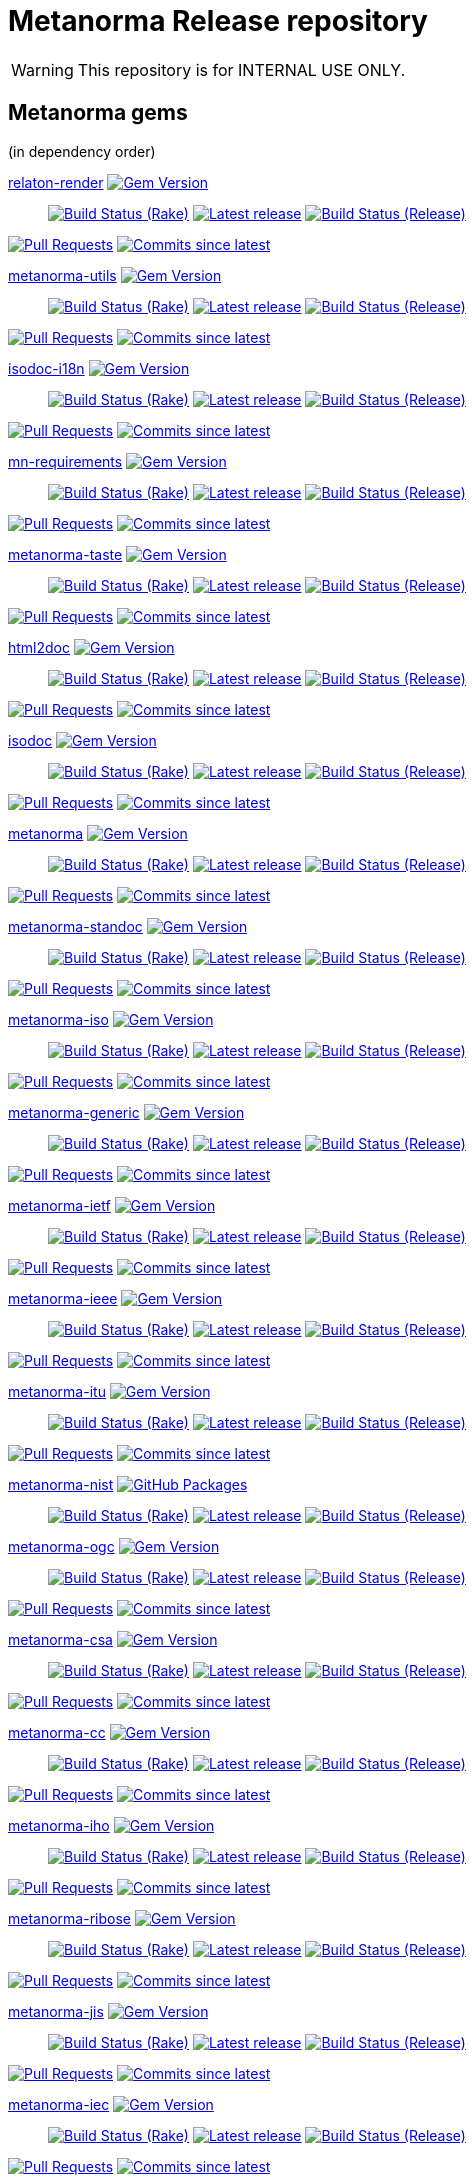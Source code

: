 = Metanorma Release repository

//////////////////////////////////////////////////////////////
//                                                          //
//             * DO  NOT  EDIT  THIS  FILE  ! *             //
//                                                          //
//  It is autogenerated, your changes will be overwritten.  //
//                Modify *.adoc.erb instead.                //
//                                                          //
//////////////////////////////////////////////////////////////

WARNING: This repository is for INTERNAL USE ONLY.

== Metanorma gems

(in dependency order)


https://github.com/relaton/relaton-render[relaton-render] image:https://img.shields.io/gem/v/relaton-render.svg["Gem Version",link="https://rubygems.org/gems/relaton-render"]::
image:https://github.com/relaton/relaton-render/actions/workflows/rake.yml/badge.svg["Build Status (Rake)",link="https://github.com/relaton/relaton-render/actions/workflows/rake.yml"]
image:https://github.com/relaton/relaton-render/actions/workflows/rake.yml/badge.svg?branch=["Latest release",link="https://github.com/relaton/relaton-render/actions/workflows/rake.yml?query=branch%3A"]
image:https://github.com/relaton/relaton-render/actions/workflows/release.yml/badge.svg["Build Status (Release)",link="https://github.com/relaton/relaton-render/actions/workflows/release.yml"]

image:https://img.shields.io/github/issues-pr-raw/relaton/relaton-render.svg["Pull Requests",link="https://github.com/relaton/relaton-render/pulls"]
image:https://img.shields.io/github/commits-since/relaton/relaton-render/latest.svg["Commits since latest",link="https://github.com/relaton/relaton-render/releases"]



https://github.com/metanorma/metanorma-utils[metanorma-utils] image:https://img.shields.io/gem/v/metanorma-utils.svg["Gem Version",link="https://rubygems.org/gems/metanorma-utils"]::
image:https://github.com/metanorma/metanorma-utils/actions/workflows/rake.yml/badge.svg["Build Status (Rake)",link="https://github.com/metanorma/metanorma-utils/actions/workflows/rake.yml"]
image:https://github.com/metanorma/metanorma-utils/actions/workflows/rake.yml/badge.svg?branch=["Latest release",link="https://github.com/metanorma/metanorma-utils/actions/workflows/rake.yml?query=branch%3A"]
image:https://github.com/metanorma/metanorma-utils/actions/workflows/release.yml/badge.svg["Build Status (Release)",link="https://github.com/metanorma/metanorma-utils/actions/workflows/release.yml"]


image:https://img.shields.io/github/issues-pr-raw/metanorma/metanorma-utils.svg["Pull Requests",link="https://github.com/metanorma/metanorma-utils/pulls"]
image:https://img.shields.io/github/commits-since/metanorma/metanorma-utils/latest.svg["Commits since latest",link="https://github.com/metanorma/metanorma-utils/releases"]


https://github.com/metanorma/isodoc-i18n[isodoc-i18n] image:https://img.shields.io/gem/v/isodoc-i18n.svg["Gem Version",link="https://rubygems.org/gems/isodoc-i18n"]::
image:https://github.com/metanorma/isodoc-i18n/actions/workflows/rake.yml/badge.svg["Build Status (Rake)",link="https://github.com/metanorma/isodoc-i18n/actions/workflows/rake.yml"]
image:https://github.com/metanorma/isodoc-i18n/actions/workflows/rake.yml/badge.svg?branch=["Latest release",link="https://github.com/metanorma/isodoc-i18n/actions/workflows/rake.yml?query=branch%3A"]
image:https://github.com/metanorma/isodoc-i18n/actions/workflows/release.yml/badge.svg["Build Status (Release)",link="https://github.com/metanorma/isodoc-i18n/actions/workflows/release.yml"]


image:https://img.shields.io/github/issues-pr-raw/metanorma/isodoc-i18n.svg["Pull Requests",link="https://github.com/metanorma/isodoc-i18n/pulls"]
image:https://img.shields.io/github/commits-since/metanorma/isodoc-i18n/latest.svg["Commits since latest",link="https://github.com/metanorma/isodoc-i18n/releases"]


https://github.com/metanorma/mn-requirements[mn-requirements] image:https://img.shields.io/gem/v/mn-requirements.svg["Gem Version",link="https://rubygems.org/gems/mn-requirements"]::
image:https://github.com/metanorma/mn-requirements/actions/workflows/rake.yml/badge.svg["Build Status (Rake)",link="https://github.com/metanorma/mn-requirements/actions/workflows/rake.yml"]
image:https://github.com/metanorma/mn-requirements/actions/workflows/rake.yml/badge.svg?branch=["Latest release",link="https://github.com/metanorma/mn-requirements/actions/workflows/rake.yml?query=branch%3A"]
image:https://github.com/metanorma/mn-requirements/actions/workflows/release.yml/badge.svg["Build Status (Release)",link="https://github.com/metanorma/mn-requirements/actions/workflows/release.yml"]


image:https://img.shields.io/github/issues-pr-raw/metanorma/mn-requirements.svg["Pull Requests",link="https://github.com/metanorma/mn-requirements/pulls"]
image:https://img.shields.io/github/commits-since/metanorma/mn-requirements/latest.svg["Commits since latest",link="https://github.com/metanorma/mn-requirements/releases"]


https://github.com/metanorma/metanorma-taste[metanorma-taste] image:https://img.shields.io/gem/v/metanorma-taste.svg["Gem Version",link="https://rubygems.org/gems/metanorma-taste"]::
image:https://github.com/metanorma/metanorma-taste/actions/workflows/rake.yml/badge.svg["Build Status (Rake)",link="https://github.com/metanorma/metanorma-taste/actions/workflows/rake.yml"]
image:https://github.com/metanorma/metanorma-taste/actions/workflows/rake.yml/badge.svg?branch=["Latest release",link="https://github.com/metanorma/metanorma-taste/actions/workflows/rake.yml?query=branch%3A"]
image:https://github.com/metanorma/metanorma-taste/actions/workflows/release.yml/badge.svg["Build Status (Release)",link="https://github.com/metanorma/metanorma-taste/actions/workflows/release.yml"]


image:https://img.shields.io/github/issues-pr-raw/metanorma/metanorma-taste.svg["Pull Requests",link="https://github.com/metanorma/metanorma-taste/pulls"]
image:https://img.shields.io/github/commits-since/metanorma/metanorma-taste/latest.svg["Commits since latest",link="https://github.com/metanorma/metanorma-taste/releases"]


https://github.com/metanorma/html2doc[html2doc] image:https://img.shields.io/gem/v/html2doc.svg["Gem Version",link="https://rubygems.org/gems/html2doc"]::
image:https://github.com/metanorma/html2doc/actions/workflows/rake.yml/badge.svg["Build Status (Rake)",link="https://github.com/metanorma/html2doc/actions/workflows/rake.yml"]
image:https://github.com/metanorma/html2doc/actions/workflows/rake.yml/badge.svg?branch=["Latest release",link="https://github.com/metanorma/html2doc/actions/workflows/rake.yml?query=branch%3A"]
image:https://github.com/metanorma/html2doc/actions/workflows/release.yml/badge.svg["Build Status (Release)",link="https://github.com/metanorma/html2doc/actions/workflows/release.yml"]


image:https://img.shields.io/github/issues-pr-raw/metanorma/html2doc.svg["Pull Requests",link="https://github.com/metanorma/html2doc/pulls"]
image:https://img.shields.io/github/commits-since/metanorma/html2doc/latest.svg["Commits since latest",link="https://github.com/metanorma/html2doc/releases"]


https://github.com/metanorma/isodoc[isodoc] image:https://img.shields.io/gem/v/isodoc.svg["Gem Version",link="https://rubygems.org/gems/isodoc"]::
image:https://github.com/metanorma/isodoc/actions/workflows/rake.yml/badge.svg["Build Status (Rake)",link="https://github.com/metanorma/isodoc/actions/workflows/rake.yml"]
image:https://github.com/metanorma/isodoc/actions/workflows/rake.yml/badge.svg?branch=["Latest release",link="https://github.com/metanorma/isodoc/actions/workflows/rake.yml?query=branch%3A"]
image:https://github.com/metanorma/isodoc/actions/workflows/release.yml/badge.svg["Build Status (Release)",link="https://github.com/metanorma/isodoc/actions/workflows/release.yml"]


image:https://img.shields.io/github/issues-pr-raw/metanorma/isodoc.svg["Pull Requests",link="https://github.com/metanorma/isodoc/pulls"]
image:https://img.shields.io/github/commits-since/metanorma/isodoc/latest.svg["Commits since latest",link="https://github.com/metanorma/isodoc/releases"]


https://github.com/metanorma/metanorma[metanorma] image:https://img.shields.io/gem/v/metanorma.svg["Gem Version",link="https://rubygems.org/gems/metanorma"]::
image:https://github.com/metanorma/metanorma/actions/workflows/rake.yml/badge.svg["Build Status (Rake)",link="https://github.com/metanorma/metanorma/actions/workflows/rake.yml"]
image:https://github.com/metanorma/metanorma/actions/workflows/rake.yml/badge.svg?branch=["Latest release",link="https://github.com/metanorma/metanorma/actions/workflows/rake.yml?query=branch%3A"]
image:https://github.com/metanorma/metanorma/actions/workflows/release.yml/badge.svg["Build Status (Release)",link="https://github.com/metanorma/metanorma/actions/workflows/release.yml"]


image:https://img.shields.io/github/issues-pr-raw/metanorma/metanorma.svg["Pull Requests",link="https://github.com/metanorma/metanorma/pulls"]
image:https://img.shields.io/github/commits-since/metanorma/metanorma/latest.svg["Commits since latest",link="https://github.com/metanorma/metanorma/releases"]


https://github.com/metanorma/metanorma-standoc[metanorma-standoc] image:https://img.shields.io/gem/v/metanorma-standoc.svg["Gem Version",link="https://rubygems.org/gems/metanorma-standoc"]::
image:https://github.com/metanorma/metanorma-standoc/actions/workflows/rake.yml/badge.svg["Build Status (Rake)",link="https://github.com/metanorma/metanorma-standoc/actions/workflows/rake.yml"]
image:https://github.com/metanorma/metanorma-standoc/actions/workflows/rake.yml/badge.svg?branch=["Latest release",link="https://github.com/metanorma/metanorma-standoc/actions/workflows/rake.yml?query=branch%3A"]
image:https://github.com/metanorma/metanorma-standoc/actions/workflows/release.yml/badge.svg["Build Status (Release)",link="https://github.com/metanorma/metanorma-standoc/actions/workflows/release.yml"]


image:https://img.shields.io/github/issues-pr-raw/metanorma/metanorma-standoc.svg["Pull Requests",link="https://github.com/metanorma/metanorma-standoc/pulls"]
image:https://img.shields.io/github/commits-since/metanorma/metanorma-standoc/latest.svg["Commits since latest",link="https://github.com/metanorma/metanorma-standoc/releases"]


https://github.com/metanorma/metanorma-iso[metanorma-iso] image:https://img.shields.io/gem/v/metanorma-iso.svg["Gem Version",link="https://rubygems.org/gems/metanorma-iso"]::
image:https://github.com/metanorma/metanorma-iso/actions/workflows/rake.yml/badge.svg["Build Status (Rake)",link="https://github.com/metanorma/metanorma-iso/actions/workflows/rake.yml"]
image:https://github.com/metanorma/metanorma-iso/actions/workflows/rake.yml/badge.svg?branch=["Latest release",link="https://github.com/metanorma/metanorma-iso/actions/workflows/rake.yml?query=branch%3A"]
image:https://github.com/metanorma/metanorma-iso/actions/workflows/release.yml/badge.svg["Build Status (Release)",link="https://github.com/metanorma/metanorma-iso/actions/workflows/release.yml"]


image:https://img.shields.io/github/issues-pr-raw/metanorma/metanorma-iso.svg["Pull Requests",link="https://github.com/metanorma/metanorma-iso/pulls"]
image:https://img.shields.io/github/commits-since/metanorma/metanorma-iso/latest.svg["Commits since latest",link="https://github.com/metanorma/metanorma-iso/releases"]


https://github.com/metanorma/metanorma-generic[metanorma-generic] image:https://img.shields.io/gem/v/metanorma-generic.svg["Gem Version",link="https://rubygems.org/gems/metanorma-generic"]::
image:https://github.com/metanorma/metanorma-generic/actions/workflows/rake.yml/badge.svg["Build Status (Rake)",link="https://github.com/metanorma/metanorma-generic/actions/workflows/rake.yml"]
image:https://github.com/metanorma/metanorma-generic/actions/workflows/rake.yml/badge.svg?branch=["Latest release",link="https://github.com/metanorma/metanorma-generic/actions/workflows/rake.yml?query=branch%3A"]
image:https://github.com/metanorma/metanorma-generic/actions/workflows/release.yml/badge.svg["Build Status (Release)",link="https://github.com/metanorma/metanorma-generic/actions/workflows/release.yml"]


image:https://img.shields.io/github/issues-pr-raw/metanorma/metanorma-generic.svg["Pull Requests",link="https://github.com/metanorma/metanorma-generic/pulls"]
image:https://img.shields.io/github/commits-since/metanorma/metanorma-generic/latest.svg["Commits since latest",link="https://github.com/metanorma/metanorma-generic/releases"]


https://github.com/metanorma/metanorma-ietf[metanorma-ietf] image:https://img.shields.io/gem/v/metanorma-ietf.svg["Gem Version",link="https://rubygems.org/gems/metanorma-ietf"]::
image:https://github.com/metanorma/metanorma-ietf/actions/workflows/rake.yml/badge.svg["Build Status (Rake)",link="https://github.com/metanorma/metanorma-ietf/actions/workflows/rake.yml"]
image:https://github.com/metanorma/metanorma-ietf/actions/workflows/rake.yml/badge.svg?branch=["Latest release",link="https://github.com/metanorma/metanorma-ietf/actions/workflows/rake.yml?query=branch%3A"]
image:https://github.com/metanorma/metanorma-ietf/actions/workflows/release.yml/badge.svg["Build Status (Release)",link="https://github.com/metanorma/metanorma-ietf/actions/workflows/release.yml"]


image:https://img.shields.io/github/issues-pr-raw/metanorma/metanorma-ietf.svg["Pull Requests",link="https://github.com/metanorma/metanorma-ietf/pulls"]
image:https://img.shields.io/github/commits-since/metanorma/metanorma-ietf/latest.svg["Commits since latest",link="https://github.com/metanorma/metanorma-ietf/releases"]


https://github.com/metanorma/metanorma-ieee[metanorma-ieee] image:https://img.shields.io/gem/v/metanorma-ieee.svg["Gem Version",link="https://rubygems.org/gems/metanorma-ieee"]::
image:https://github.com/metanorma/metanorma-ieee/actions/workflows/rake.yml/badge.svg["Build Status (Rake)",link="https://github.com/metanorma/metanorma-ieee/actions/workflows/rake.yml"]
image:https://github.com/metanorma/metanorma-ieee/actions/workflows/rake.yml/badge.svg?branch=["Latest release",link="https://github.com/metanorma/metanorma-ieee/actions/workflows/rake.yml?query=branch%3A"]
image:https://github.com/metanorma/metanorma-ieee/actions/workflows/release.yml/badge.svg["Build Status (Release)",link="https://github.com/metanorma/metanorma-ieee/actions/workflows/release.yml"]


image:https://img.shields.io/github/issues-pr-raw/metanorma/metanorma-ieee.svg["Pull Requests",link="https://github.com/metanorma/metanorma-ieee/pulls"]
image:https://img.shields.io/github/commits-since/metanorma/metanorma-ieee/latest.svg["Commits since latest",link="https://github.com/metanorma/metanorma-ieee/releases"]


https://github.com/metanorma/metanorma-itu[metanorma-itu] image:https://img.shields.io/gem/v/metanorma-itu.svg["Gem Version",link="https://rubygems.org/gems/metanorma-itu"]::
image:https://github.com/metanorma/metanorma-itu/actions/workflows/rake.yml/badge.svg["Build Status (Rake)",link="https://github.com/metanorma/metanorma-itu/actions/workflows/rake.yml"]
image:https://github.com/metanorma/metanorma-itu/actions/workflows/rake.yml/badge.svg?branch=["Latest release",link="https://github.com/metanorma/metanorma-itu/actions/workflows/rake.yml?query=branch%3A"]
image:https://github.com/metanorma/metanorma-itu/actions/workflows/release.yml/badge.svg["Build Status (Release)",link="https://github.com/metanorma/metanorma-itu/actions/workflows/release.yml"]


image:https://img.shields.io/github/issues-pr-raw/metanorma/metanorma-itu.svg["Pull Requests",link="https://github.com/metanorma/metanorma-itu/pulls"]
image:https://img.shields.io/github/commits-since/metanorma/metanorma-itu/latest.svg["Commits since latest",link="https://github.com/metanorma/metanorma-itu/releases"]


https://github.com/metanorma/metanorma-nist[metanorma-nist] image:https://img.shields.io/badge/gem-click_to_check-brighthgreen.svg["GitHub Packages",link="https://github.com/metanorma/metanorma-nist/pkgs/rubygems/metanorma-nist"]::
image:https://github.com/metanorma/metanorma-nist/actions/workflows/rake.yml/badge.svg["Build Status (Rake)",link="https://github.com/metanorma/metanorma-nist/actions/workflows/rake.yml"]
image:https://github.com/metanorma/metanorma-nist/actions/workflows/rake.yml/badge.svg?branch=["Latest release",link="https://github.com/metanorma/metanorma-nist/actions/workflows/rake.yml?query=branch%3A"]
image:https://github.com/metanorma/metanorma-nist/actions/workflows/release.yml/badge.svg["Build Status (Release)",link="https://github.com/metanorma/metanorma-nist/actions/workflows/release.yml"]


https://github.com/metanorma/metanorma-ogc[metanorma-ogc] image:https://img.shields.io/gem/v/metanorma-ogc.svg["Gem Version",link="https://rubygems.org/gems/metanorma-ogc"]::
image:https://github.com/metanorma/metanorma-ogc/actions/workflows/rake.yml/badge.svg["Build Status (Rake)",link="https://github.com/metanorma/metanorma-ogc/actions/workflows/rake.yml"]
image:https://github.com/metanorma/metanorma-ogc/actions/workflows/rake.yml/badge.svg?branch=["Latest release",link="https://github.com/metanorma/metanorma-ogc/actions/workflows/rake.yml?query=branch%3A"]
image:https://github.com/metanorma/metanorma-ogc/actions/workflows/release.yml/badge.svg["Build Status (Release)",link="https://github.com/metanorma/metanorma-ogc/actions/workflows/release.yml"]


image:https://img.shields.io/github/issues-pr-raw/metanorma/metanorma-ogc.svg["Pull Requests",link="https://github.com/metanorma/metanorma-ogc/pulls"]
image:https://img.shields.io/github/commits-since/metanorma/metanorma-ogc/latest.svg["Commits since latest",link="https://github.com/metanorma/metanorma-ogc/releases"]


https://github.com/metanorma/metanorma-csa[metanorma-csa] image:https://img.shields.io/gem/v/metanorma-csa.svg["Gem Version",link="https://rubygems.org/gems/metanorma-csa"]::
image:https://github.com/metanorma/metanorma-csa/actions/workflows/rake.yml/badge.svg["Build Status (Rake)",link="https://github.com/metanorma/metanorma-csa/actions/workflows/rake.yml"]
image:https://github.com/metanorma/metanorma-csa/actions/workflows/rake.yml/badge.svg?branch=["Latest release",link="https://github.com/metanorma/metanorma-csa/actions/workflows/rake.yml?query=branch%3A"]
image:https://github.com/metanorma/metanorma-csa/actions/workflows/release.yml/badge.svg["Build Status (Release)",link="https://github.com/metanorma/metanorma-csa/actions/workflows/release.yml"]


image:https://img.shields.io/github/issues-pr-raw/metanorma/metanorma-csa.svg["Pull Requests",link="https://github.com/metanorma/metanorma-csa/pulls"]
image:https://img.shields.io/github/commits-since/metanorma/metanorma-csa/latest.svg["Commits since latest",link="https://github.com/metanorma/metanorma-csa/releases"]


https://github.com/metanorma/metanorma-cc[metanorma-cc] image:https://img.shields.io/gem/v/metanorma-cc.svg["Gem Version",link="https://rubygems.org/gems/metanorma-cc"]::
image:https://github.com/metanorma/metanorma-cc/actions/workflows/rake.yml/badge.svg["Build Status (Rake)",link="https://github.com/metanorma/metanorma-cc/actions/workflows/rake.yml"]
image:https://github.com/metanorma/metanorma-cc/actions/workflows/rake.yml/badge.svg?branch=["Latest release",link="https://github.com/metanorma/metanorma-cc/actions/workflows/rake.yml?query=branch%3A"]
image:https://github.com/metanorma/metanorma-cc/actions/workflows/release.yml/badge.svg["Build Status (Release)",link="https://github.com/metanorma/metanorma-cc/actions/workflows/release.yml"]


image:https://img.shields.io/github/issues-pr-raw/metanorma/metanorma-cc.svg["Pull Requests",link="https://github.com/metanorma/metanorma-cc/pulls"]
image:https://img.shields.io/github/commits-since/metanorma/metanorma-cc/latest.svg["Commits since latest",link="https://github.com/metanorma/metanorma-cc/releases"]


https://github.com/metanorma/metanorma-iho[metanorma-iho] image:https://img.shields.io/gem/v/metanorma-iho.svg["Gem Version",link="https://rubygems.org/gems/metanorma-iho"]::
image:https://github.com/metanorma/metanorma-iho/actions/workflows/rake.yml/badge.svg["Build Status (Rake)",link="https://github.com/metanorma/metanorma-iho/actions/workflows/rake.yml"]
image:https://github.com/metanorma/metanorma-iho/actions/workflows/rake.yml/badge.svg?branch=["Latest release",link="https://github.com/metanorma/metanorma-iho/actions/workflows/rake.yml?query=branch%3A"]
image:https://github.com/metanorma/metanorma-iho/actions/workflows/release.yml/badge.svg["Build Status (Release)",link="https://github.com/metanorma/metanorma-iho/actions/workflows/release.yml"]


image:https://img.shields.io/github/issues-pr-raw/metanorma/metanorma-iho.svg["Pull Requests",link="https://github.com/metanorma/metanorma-iho/pulls"]
image:https://img.shields.io/github/commits-since/metanorma/metanorma-iho/latest.svg["Commits since latest",link="https://github.com/metanorma/metanorma-iho/releases"]


https://github.com/metanorma/metanorma-ribose[metanorma-ribose] image:https://img.shields.io/gem/v/metanorma-ribose.svg["Gem Version",link="https://rubygems.org/gems/metanorma-ribose"]::
image:https://github.com/metanorma/metanorma-ribose/actions/workflows/rake.yml/badge.svg["Build Status (Rake)",link="https://github.com/metanorma/metanorma-ribose/actions/workflows/rake.yml"]
image:https://github.com/metanorma/metanorma-ribose/actions/workflows/rake.yml/badge.svg?branch=["Latest release",link="https://github.com/metanorma/metanorma-ribose/actions/workflows/rake.yml?query=branch%3A"]
image:https://github.com/metanorma/metanorma-ribose/actions/workflows/release.yml/badge.svg["Build Status (Release)",link="https://github.com/metanorma/metanorma-ribose/actions/workflows/release.yml"]


image:https://img.shields.io/github/issues-pr-raw/metanorma/metanorma-ribose.svg["Pull Requests",link="https://github.com/metanorma/metanorma-ribose/pulls"]
image:https://img.shields.io/github/commits-since/metanorma/metanorma-ribose/latest.svg["Commits since latest",link="https://github.com/metanorma/metanorma-ribose/releases"]


https://github.com/metanorma/metanorma-jis[metanorma-jis] image:https://img.shields.io/gem/v/metanorma-jis.svg["Gem Version",link="https://rubygems.org/gems/metanorma-jis"]::
image:https://github.com/metanorma/metanorma-jis/actions/workflows/rake.yml/badge.svg["Build Status (Rake)",link="https://github.com/metanorma/metanorma-jis/actions/workflows/rake.yml"]
image:https://github.com/metanorma/metanorma-jis/actions/workflows/rake.yml/badge.svg?branch=["Latest release",link="https://github.com/metanorma/metanorma-jis/actions/workflows/rake.yml?query=branch%3A"]
image:https://github.com/metanorma/metanorma-jis/actions/workflows/release.yml/badge.svg["Build Status (Release)",link="https://github.com/metanorma/metanorma-jis/actions/workflows/release.yml"]


image:https://img.shields.io/github/issues-pr-raw/metanorma/metanorma-jis.svg["Pull Requests",link="https://github.com/metanorma/metanorma-jis/pulls"]
image:https://img.shields.io/github/commits-since/metanorma/metanorma-jis/latest.svg["Commits since latest",link="https://github.com/metanorma/metanorma-jis/releases"]


https://github.com/metanorma/metanorma-iec[metanorma-iec] image:https://img.shields.io/gem/v/metanorma-iec.svg["Gem Version",link="https://rubygems.org/gems/metanorma-iec"]::
image:https://github.com/metanorma/metanorma-iec/actions/workflows/rake.yml/badge.svg["Build Status (Rake)",link="https://github.com/metanorma/metanorma-iec/actions/workflows/rake.yml"]
image:https://github.com/metanorma/metanorma-iec/actions/workflows/rake.yml/badge.svg?branch=["Latest release",link="https://github.com/metanorma/metanorma-iec/actions/workflows/rake.yml?query=branch%3A"]
image:https://github.com/metanorma/metanorma-iec/actions/workflows/release.yml/badge.svg["Build Status (Release)",link="https://github.com/metanorma/metanorma-iec/actions/workflows/release.yml"]


image:https://img.shields.io/github/issues-pr-raw/metanorma/metanorma-iec.svg["Pull Requests",link="https://github.com/metanorma/metanorma-iec/pulls"]
image:https://img.shields.io/github/commits-since/metanorma/metanorma-iec/latest.svg["Commits since latest",link="https://github.com/metanorma/metanorma-iec/releases"]


https://github.com/metanorma/metanorma-bsi[metanorma-bsi] image:https://img.shields.io/badge/gem-click_to_check-brighthgreen.svg["GitHub Packages",link="https://github.com/metanorma/metanorma-bsi/pkgs/rubygems/metanorma-bsi"]::
image:https://github.com/metanorma/metanorma-bsi/actions/workflows/rake.yml/badge.svg["Build Status (Rake)",link="https://github.com/metanorma/metanorma-bsi/actions/workflows/rake.yml"]
image:https://github.com/metanorma/metanorma-bsi/actions/workflows/rake.yml/badge.svg?branch=["Latest release",link="https://github.com/metanorma/metanorma-bsi/actions/workflows/rake.yml?query=branch%3A"]
image:https://github.com/metanorma/metanorma-bsi/actions/workflows/release.yml/badge.svg["Build Status (Release)",link="https://github.com/metanorma/metanorma-bsi/actions/workflows/release.yml"]


https://github.com/metanorma/metanorma-bipm[metanorma-bipm] image:https://img.shields.io/gem/v/metanorma-bipm.svg["Gem Version",link="https://rubygems.org/gems/metanorma-bipm"]::
image:https://github.com/metanorma/metanorma-bipm/actions/workflows/rake.yml/badge.svg["Build Status (Rake)",link="https://github.com/metanorma/metanorma-bipm/actions/workflows/rake.yml"]
image:https://github.com/metanorma/metanorma-bipm/actions/workflows/rake.yml/badge.svg?branch=["Latest release",link="https://github.com/metanorma/metanorma-bipm/actions/workflows/rake.yml?query=branch%3A"]
image:https://github.com/metanorma/metanorma-bipm/actions/workflows/release.yml/badge.svg["Build Status (Release)",link="https://github.com/metanorma/metanorma-bipm/actions/workflows/release.yml"]


image:https://img.shields.io/github/issues-pr-raw/metanorma/metanorma-bipm.svg["Pull Requests",link="https://github.com/metanorma/metanorma-bipm/pulls"]
image:https://img.shields.io/github/commits-since/metanorma/metanorma-bipm/latest.svg["Commits since latest",link="https://github.com/metanorma/metanorma-bipm/releases"]


https://github.com/metanorma/metanorma-plateau[metanorma-plateau] image:https://img.shields.io/gem/v/metanorma-plateau.svg["Gem Version",link="https://rubygems.org/gems/metanorma-plateau"]::
image:https://github.com/metanorma/metanorma-plateau/actions/workflows/rake.yml/badge.svg["Build Status (Rake)",link="https://github.com/metanorma/metanorma-plateau/actions/workflows/rake.yml"]
image:https://github.com/metanorma/metanorma-plateau/actions/workflows/rake.yml/badge.svg?branch=["Latest release",link="https://github.com/metanorma/metanorma-plateau/actions/workflows/rake.yml?query=branch%3A"]
image:https://github.com/metanorma/metanorma-plateau/actions/workflows/release.yml/badge.svg["Build Status (Release)",link="https://github.com/metanorma/metanorma-plateau/actions/workflows/release.yml"]


image:https://img.shields.io/github/issues-pr-raw/metanorma/metanorma-plateau.svg["Pull Requests",link="https://github.com/metanorma/metanorma-plateau/pulls"]
image:https://img.shields.io/github/commits-since/metanorma/metanorma-plateau/latest.svg["Commits since latest",link="https://github.com/metanorma/metanorma-plateau/releases"]


https://github.com/metanorma/metanorma-cli[metanorma-cli] image:https://img.shields.io/gem/v/metanorma-cli.svg["Gem Version",link="https://rubygems.org/gems/metanorma-cli"]::
image:https://github.com/metanorma/metanorma-cli/actions/workflows/rake.yml/badge.svg["Build Status (Rake)",link="https://github.com/metanorma/metanorma-cli/actions/workflows/rake.yml"]
image:https://github.com/metanorma/metanorma-cli/actions/workflows/rake.yml/badge.svg?branch=["Latest release",link="https://github.com/metanorma/metanorma-cli/actions/workflows/rake.yml?query=branch%3A"]
image:https://github.com/metanorma/metanorma-cli/actions/workflows/release.yml/badge.svg["Build Status (Release)",link="https://github.com/metanorma/metanorma-cli/actions/workflows/release.yml"]


image:https://img.shields.io/github/issues-pr-raw/metanorma/metanorma-cli.svg["Pull Requests",link="https://github.com/metanorma/metanorma-cli/pulls"]
image:https://img.shields.io/github/commits-since/metanorma/metanorma-cli/latest.svg["Commits since latest",link="https://github.com/metanorma/metanorma-cli/releases"]



== Metanorma environments


https://github.com/metanorma/metanorma-docker[metanorma-docker]::
image:https://github.com/metanorma/metanorma-docker/actions/workflows/build-push.yml/badge.svg["Build Status (Build-push)",link="https://github.com/metanorma/metanorma-docker/actions/workflows/build-push.yml"]
image:https://github.com/metanorma/metanorma-docker/actions/workflows/build-push.yml/badge.svg?branch=["Latest release",link="https://github.com/metanorma/metanorma-docker/actions/workflows/build-push.yml?query=branch%3A"]
image:https://img.shields.io/github/issues-pr-raw/metanorma/metanorma-docker.svg["Pull Requests",link="https://github.com/metanorma/metanorma-docker/pulls"]
image:https://img.shields.io/github/commits-since/metanorma/metanorma-docker/latest.svg["Commits since latest",link="https://github.com/metanorma/metanorma-docker/releases"]

https://github.com/metanorma/metanorma-docker-private[metanorma-docker-private]::
image:https://github.com/metanorma/metanorma-docker-private/actions/workflows/build-push.yml/badge.svg["Build Status (Build-push)",link="https://github.com/metanorma/metanorma-docker-private/actions/workflows/build-push.yml"]
image:https://github.com/metanorma/metanorma-docker-private/actions/workflows/build-push.yml/badge.svg?branch=["Latest release",link="https://github.com/metanorma/metanorma-docker-private/actions/workflows/build-push.yml?query=branch%3A"]
image:https://img.shields.io/github/issues-pr-raw/metanorma/metanorma-docker-private.svg["Pull Requests",link="https://github.com/metanorma/metanorma-docker-private/pulls"]
image:https://img.shields.io/github/commits-since/metanorma/metanorma-docker-private/latest.svg["Commits since latest",link="https://github.com/metanorma/metanorma-docker-private/releases"]


https://github.com/metanorma/packed-mn[packed-mn]::
image:https://github.com/metanorma/packed-mn/actions/workflows/macos.yml/badge.svg["Build Status (Macos)",link="https://github.com/metanorma/packed-mn/actions/workflows/macos.yml"]
image:https://github.com/metanorma/packed-mn/actions/workflows/alpine.yml/badge.svg["Build Status (Alpine)",link="https://github.com/metanorma/packed-mn/actions/workflows/alpine.yml"]
image:https://github.com/metanorma/packed-mn/actions/workflows/ubuntu.yml/badge.svg["Build Status (Ubuntu)",link="https://github.com/metanorma/packed-mn/actions/workflows/ubuntu.yml"]
image:https://github.com/metanorma/packed-mn/actions/workflows/windows.yml/badge.svg["Build Status (Windows)",link="https://github.com/metanorma/packed-mn/actions/workflows/windows.yml"]
image:https://github.com/metanorma/packed-mn/actions/workflows/ubuntu.yml/badge.svg?branch=["Latest release",link="https://github.com/metanorma/packed-mn/actions/workflows/ubuntu.yml?query=branch%3A"]
image:https://img.shields.io/github/issues-pr-raw/metanorma/packed-mn.svg["Pull Requests",link="https://github.com/metanorma/packed-mn/pulls"]
image:https://img.shields.io/github/commits-since/metanorma/packed-mn/latest.svg["Commits since latest",link="https://github.com/metanorma/packed-mn/releases"]

https://github.com/metanorma/metanorma-snap[metanorma-snap]::
image:https://github.com/metanorma/metanorma-snap/actions/workflows/main.yml/badge.svg["Build Status (Main)",link="https://github.com/metanorma/metanorma-snap/actions/workflows/main.yml"]
image:https://github.com/metanorma/metanorma-snap/actions/workflows/main.yml/badge.svg?branch=["Latest release",link="https://github.com/metanorma/metanorma-snap/actions/workflows/main.yml?query=branch%3A"]
image:https://img.shields.io/github/issues-pr-raw/metanorma/metanorma-snap.svg["Pull Requests",link="https://github.com/metanorma/metanorma-snap/pulls"]
image:https://img.shields.io/github/commits-since/metanorma/metanorma-snap/latest.svg["Commits since latest",link="https://github.com/metanorma/metanorma-snap/releases"]

https://github.com/tamatebako/aibika[aibika]::
image:https://github.com/tamatebako/aibika/actions/workflows/main.yml/badge.svg["Build Status (Main)",link="https://github.com/tamatebako/aibika/actions/workflows/main.yml"]
image:https://github.com/tamatebako/aibika/actions/workflows/build-and-test.yml/badge.svg?branch=["Latest release",link="https://github.com/tamatebako/aibika/actions/workflows/build-and-test.yml?query=branch%3A"]
image:https://img.shields.io/github/issues-pr-raw/tamatebako/aibika.svg["Pull Requests",link="https://github.com/tamatebako/aibika/pulls"]
image:https://img.shields.io/github/commits-since/tamatebako/aibika/latest.svg["Commits since latest",link="https://github.com/tamatebako/aibika/releases"]

https://github.com/metanorma/homebrew-metanorma[homebrew-metanorma]::
image:https://github.com/metanorma/homebrew-metanorma/actions/workflows/macos.yml/badge.svg["Build Status (Macos)",link="https://github.com/metanorma/homebrew-metanorma/actions/workflows/macos.yml"]
image:https://github.com/metanorma/homebrew-metanorma/actions/workflows/linux.yml/badge.svg["Build Status (Linux)",link="https://github.com/metanorma/homebrew-metanorma/actions/workflows/linux.yml"]
image:https://github.com/metanorma/homebrew-metanorma/actions/workflows/macos.yml/badge.svg?branch=["Latest release",link="https://github.com/metanorma/homebrew-metanorma/actions/workflows/macos.yml?query=branch%3A"]
image:https://img.shields.io/github/issues-pr-raw/metanorma/homebrew-metanorma.svg["Pull Requests",link="https://github.com/metanorma/homebrew-metanorma/pulls"]
image:https://img.shields.io/github/commits-since/metanorma/homebrew-metanorma/latest.svg["Commits since latest",link="https://github.com/metanorma/homebrew-metanorma/releases"]

https://github.com/metanorma/chocolatey-metanorma[chocolatey-metanorma]::
image:https://github.com/metanorma/chocolatey-metanorma/actions/workflows/main.yml/badge.svg["Build Status (Main)",link="https://github.com/metanorma/chocolatey-metanorma/actions/workflows/main.yml"]
image:https://github.com/metanorma/chocolatey-metanorma/actions/workflows/main.yml/badge.svg?branch=["Latest release",link="https://github.com/metanorma/chocolatey-metanorma/actions/workflows/main.yml?query=branch%3A"]
image:https://img.shields.io/github/issues-pr-raw/metanorma/chocolatey-metanorma.svg["Pull Requests",link="https://github.com/metanorma/chocolatey-metanorma/pulls"]
image:https://img.shields.io/github/commits-since/metanorma/chocolatey-metanorma/latest.svg["Commits since latest",link="https://github.com/metanorma/chocolatey-metanorma/releases"]

== Metanorma document samples


https://github.com/metanorma/mn-samples-bipm[mn-samples-bipm]::

image:https://github.com/metanorma/mn-samples-bipm/actions/workflows/generate.yml/badge.svg["Build Status (Generate)",link="https://github.com/metanorma/mn-samples-bipm/actions/workflows/generate.yml"]

image:https://github.com/metanorma/mn-samples-bipm/actions/workflows/docker.yml/badge.svg["Build Status (Docker)",link="https://github.com/metanorma/mn-samples-bipm/actions/workflows/docker.yml"]

https://github.com/metanorma/mn-samples-bsi[mn-samples-bsi]::

image:https://github.com/metanorma/mn-samples-bsi/actions/workflows/docker.yml/badge.svg["Build Status (Docker)",link="https://github.com/metanorma/mn-samples-bsi/actions/workflows/docker.yml"]

https://github.com/metanorma/mn-samples-cc[mn-samples-cc]::

image:https://github.com/metanorma/mn-samples-cc/actions/workflows/generate.yml/badge.svg["Build Status (Generate)",link="https://github.com/metanorma/mn-samples-cc/actions/workflows/generate.yml"]

image:https://github.com/metanorma/mn-samples-cc/actions/workflows/docker.yml/badge.svg["Build Status (Docker)",link="https://github.com/metanorma/mn-samples-cc/actions/workflows/docker.yml"]

https://github.com/metanorma/mn-samples-csa[mn-samples-csa]::

image:https://github.com/metanorma/mn-samples-csa/actions/workflows/generate.yml/badge.svg["Build Status (Generate)",link="https://github.com/metanorma/mn-samples-csa/actions/workflows/generate.yml"]

image:https://github.com/metanorma/mn-samples-csa/actions/workflows/docker.yml/badge.svg["Build Status (Docker)",link="https://github.com/metanorma/mn-samples-csa/actions/workflows/docker.yml"]

https://github.com/metanorma/mn-samples-gb[mn-samples-gb]::

image:https://github.com/metanorma/mn-samples-gb/actions/workflows/generate.yml/badge.svg["Build Status (Generate)",link="https://github.com/metanorma/mn-samples-gb/actions/workflows/generate.yml"]

image:https://github.com/metanorma/mn-samples-gb/actions/workflows/docker.yml/badge.svg["Build Status (Docker)",link="https://github.com/metanorma/mn-samples-gb/actions/workflows/docker.yml"]

https://github.com/metanorma/mn-samples-generic[mn-samples-generic]::

image:https://github.com/metanorma/mn-samples-generic/actions/workflows/generate.yml/badge.svg["Build Status (Generate)",link="https://github.com/metanorma/mn-samples-generic/actions/workflows/generate.yml"]

image:https://github.com/metanorma/mn-samples-generic/actions/workflows/docker.yml/badge.svg["Build Status (Docker)",link="https://github.com/metanorma/mn-samples-generic/actions/workflows/docker.yml"]

https://github.com/metanorma/mn-samples-iec[mn-samples-iec]::

image:https://github.com/metanorma/mn-samples-iec/actions/workflows/generate.yml/badge.svg["Build Status (Generate)",link="https://github.com/metanorma/mn-samples-iec/actions/workflows/generate.yml"]

image:https://github.com/metanorma/mn-samples-iec/actions/workflows/docker.yml/badge.svg["Build Status (Docker)",link="https://github.com/metanorma/mn-samples-iec/actions/workflows/docker.yml"]

https://github.com/metanorma/mn-samples-iec-private[mn-samples-iec-private]::

image:https://github.com/metanorma/mn-samples-iec-private/actions/workflows/generate.yml/badge.svg["Build Status (Generate)",link="https://github.com/metanorma/mn-samples-iec-private/actions/workflows/generate.yml"]

image:https://github.com/metanorma/mn-samples-iec-private/actions/workflows/docker.yml/badge.svg["Build Status (Docker)",link="https://github.com/metanorma/mn-samples-iec-private/actions/workflows/docker.yml"]

https://github.com/metanorma/mn-samples-ieee[mn-samples-ieee]::

image:https://github.com/metanorma/mn-samples-ieee/actions/workflows/generate.yml/badge.svg["Build Status (Generate)",link="https://github.com/metanorma/mn-samples-ieee/actions/workflows/generate.yml"]

image:https://github.com/metanorma/mn-samples-ieee/actions/workflows/docker.yml/badge.svg["Build Status (Docker)",link="https://github.com/metanorma/mn-samples-ieee/actions/workflows/docker.yml"]

https://github.com/metanorma/mn-samples-ieee-private[mn-samples-ieee-private]::

image:https://github.com/metanorma/mn-samples-ieee-private/actions/workflows/generate.yml/badge.svg["Build Status (Generate)",link="https://github.com/metanorma/mn-samples-ieee-private/actions/workflows/generate.yml"]

image:https://github.com/metanorma/mn-samples-ieee-private/actions/workflows/docker.yml/badge.svg["Build Status (Docker)",link="https://github.com/metanorma/mn-samples-ieee-private/actions/workflows/docker.yml"]

https://github.com/metanorma/mn-samples-ietf[mn-samples-ietf]::

image:https://github.com/metanorma/mn-samples-ietf/actions/workflows/generate.yml/badge.svg["Build Status (Generate)",link="https://github.com/metanorma/mn-samples-ietf/actions/workflows/generate.yml"]

image:https://github.com/metanorma/mn-samples-ietf/actions/workflows/docker.yml/badge.svg["Build Status (Docker)",link="https://github.com/metanorma/mn-samples-ietf/actions/workflows/docker.yml"]

https://github.com/metanorma/mn-samples-iho[mn-samples-iho]::

image:https://github.com/metanorma/mn-samples-iho/actions/workflows/generate.yml/badge.svg["Build Status (Generate)",link="https://github.com/metanorma/mn-samples-iho/actions/workflows/generate.yml"]

image:https://github.com/metanorma/mn-samples-iho/actions/workflows/docker.yml/badge.svg["Build Status (Docker)",link="https://github.com/metanorma/mn-samples-iho/actions/workflows/docker.yml"]

https://github.com/metanorma/mn-samples-iso[mn-samples-iso]::

image:https://github.com/metanorma/mn-samples-iso/actions/workflows/generate.yml/badge.svg["Build Status (Generate)",link="https://github.com/metanorma/mn-samples-iso/actions/workflows/generate.yml"]

image:https://github.com/metanorma/mn-samples-iso/actions/workflows/docker.yml/badge.svg["Build Status (Docker)",link="https://github.com/metanorma/mn-samples-iso/actions/workflows/docker.yml"]

https://github.com/metanorma/mn-samples-itu[mn-samples-itu]::

image:https://github.com/metanorma/mn-samples-itu/actions/workflows/generate.yml/badge.svg["Build Status (Generate)",link="https://github.com/metanorma/mn-samples-itu/actions/workflows/generate.yml"]

image:https://github.com/metanorma/mn-samples-itu/actions/workflows/docker.yml/badge.svg["Build Status (Docker)",link="https://github.com/metanorma/mn-samples-itu/actions/workflows/docker.yml"]

https://github.com/metanorma/mn-samples-jcgm[mn-samples-jcgm]::

image:https://github.com/metanorma/mn-samples-jcgm/actions/workflows/generate.yml/badge.svg["Build Status (Generate)",link="https://github.com/metanorma/mn-samples-jcgm/actions/workflows/generate.yml"]

image:https://github.com/metanorma/mn-samples-jcgm/actions/workflows/docker.yml/badge.svg["Build Status (Docker)",link="https://github.com/metanorma/mn-samples-jcgm/actions/workflows/docker.yml"]

https://github.com/metanorma/mn-samples-jis[mn-samples-jis]::

image:https://github.com/metanorma/mn-samples-jis/actions/workflows/generate.yml/badge.svg["Build Status (Generate)",link="https://github.com/metanorma/mn-samples-jis/actions/workflows/generate.yml"]

image:https://github.com/metanorma/mn-samples-jis/actions/workflows/docker.yml/badge.svg["Build Status (Docker)",link="https://github.com/metanorma/mn-samples-jis/actions/workflows/docker.yml"]

https://github.com/metanorma/mn-samples-m3aawg[mn-samples-m3aawg]::

image:https://github.com/metanorma/mn-samples-m3aawg/actions/workflows/generate.yml/badge.svg["Build Status (Generate)",link="https://github.com/metanorma/mn-samples-m3aawg/actions/workflows/generate.yml"]

image:https://github.com/metanorma/mn-samples-m3aawg/actions/workflows/docker.yml/badge.svg["Build Status (Docker)",link="https://github.com/metanorma/mn-samples-m3aawg/actions/workflows/docker.yml"]

https://github.com/metanorma/mn-samples-mbxif[mn-samples-mbxif]::

image:https://github.com/metanorma/mn-samples-mbxif/actions/workflows/generate.yml/badge.svg["Build Status (Generate)",link="https://github.com/metanorma/mn-samples-mbxif/actions/workflows/generate.yml"]

image:https://github.com/metanorma/mn-samples-mbxif/actions/workflows/docker.yml/badge.svg["Build Status (Docker)",link="https://github.com/metanorma/mn-samples-mbxif/actions/workflows/docker.yml"]

https://github.com/metanorma/mn-samples-mpf[mn-samples-mpf]::

image:https://github.com/metanorma/mn-samples-mpf/actions/workflows/generate.yml/badge.svg["Build Status (Generate)",link="https://github.com/metanorma/mn-samples-mpf/actions/workflows/generate.yml"]

image:https://github.com/metanorma/mn-samples-mpf/actions/workflows/docker.yml/badge.svg["Build Status (Docker)",link="https://github.com/metanorma/mn-samples-mpf/actions/workflows/docker.yml"]

https://github.com/metanorma/mn-samples-nist[mn-samples-nist]::

image:https://github.com/metanorma/mn-samples-nist/actions/workflows/docker.yml/badge.svg["Build Status (Docker)",link="https://github.com/metanorma/mn-samples-nist/actions/workflows/docker.yml"]

https://github.com/metanorma/mn-samples-ogc[mn-samples-ogc]::

image:https://github.com/metanorma/mn-samples-ogc/actions/workflows/generate.yml/badge.svg["Build Status (Generate)",link="https://github.com/metanorma/mn-samples-ogc/actions/workflows/generate.yml"]

image:https://github.com/metanorma/mn-samples-ogc/actions/workflows/docker.yml/badge.svg["Build Status (Docker)",link="https://github.com/metanorma/mn-samples-ogc/actions/workflows/docker.yml"]

https://github.com/metanorma/mn-samples-plateau[mn-samples-plateau]::

image:https://github.com/metanorma/mn-samples-plateau/actions/workflows/generate.yml/badge.svg["Build Status (Generate)",link="https://github.com/metanorma/mn-samples-plateau/actions/workflows/generate.yml"]

image:https://github.com/metanorma/mn-samples-plateau/actions/workflows/docker.yml/badge.svg["Build Status (Docker)",link="https://github.com/metanorma/mn-samples-plateau/actions/workflows/docker.yml"]

https://github.com/metanorma/mn-samples-ribose[mn-samples-ribose]::

image:https://github.com/metanorma/mn-samples-ribose/actions/workflows/generate.yml/badge.svg["Build Status (Generate)",link="https://github.com/metanorma/mn-samples-ribose/actions/workflows/generate.yml"]

image:https://github.com/metanorma/mn-samples-ribose/actions/workflows/docker.yml/badge.svg["Build Status (Docker)",link="https://github.com/metanorma/mn-samples-ribose/actions/workflows/docker.yml"]


== Metanorma document templates


https://github.com/metanorma/mn-templates-cc[mn-templates-cc]::
image:https://github.com/metanorma/mn-templates-cc/actions/workflows/test.yml/badge.svg["Build Status (Test)",link="https://github.com/metanorma/mn-templates-cc/actions/workflows/test.yml"]
image:https://github.com/metanorma/mn-templates-cc/actions/workflows/docker.yml/badge.svg["Build Status (Docker)",link="https://github.com/metanorma/mn-templates-cc/actions/workflows/docker.yml"]

https://github.com/metanorma/mn-templates-csd[mn-templates-csd]::
image:https://github.com/metanorma/mn-templates-csd/actions/workflows/test.yml/badge.svg["Build Status (Test)",link="https://github.com/metanorma/mn-templates-csd/actions/workflows/test.yml"]
image:https://github.com/metanorma/mn-templates-csd/actions/workflows/docker.yml/badge.svg["Build Status (Docker)",link="https://github.com/metanorma/mn-templates-csd/actions/workflows/docker.yml"]

https://github.com/metanorma/mn-templates-iec[mn-templates-iec]::
image:https://github.com/metanorma/mn-templates-iec/actions/workflows/test.yml/badge.svg["Build Status (Test)",link="https://github.com/metanorma/mn-templates-iec/actions/workflows/test.yml"]
image:https://github.com/metanorma/mn-templates-iec/actions/workflows/docker.yml/badge.svg["Build Status (Docker)",link="https://github.com/metanorma/mn-templates-iec/actions/workflows/docker.yml"]

https://github.com/metanorma/mn-templates-ietf[mn-templates-ietf]::
image:https://github.com/metanorma/mn-templates-ietf/actions/workflows/test.yml/badge.svg["Build Status (Test)",link="https://github.com/metanorma/mn-templates-ietf/actions/workflows/test.yml"]
image:https://github.com/metanorma/mn-templates-ietf/actions/workflows/docker.yml/badge.svg["Build Status (Docker)",link="https://github.com/metanorma/mn-templates-ietf/actions/workflows/docker.yml"]

https://github.com/metanorma/mn-templates-iho[mn-templates-iho]::
image:https://github.com/metanorma/mn-templates-iho/actions/workflows/test.yml/badge.svg["Build Status (Test)",link="https://github.com/metanorma/mn-templates-iho/actions/workflows/test.yml"]
image:https://github.com/metanorma/mn-templates-iho/actions/workflows/docker.yml/badge.svg["Build Status (Docker)",link="https://github.com/metanorma/mn-templates-iho/actions/workflows/docker.yml"]

https://github.com/metanorma/mn-templates-iso[mn-templates-iso]::
image:https://github.com/metanorma/mn-templates-iso/actions/workflows/test.yml/badge.svg["Build Status (Test)",link="https://github.com/metanorma/mn-templates-iso/actions/workflows/test.yml"]
image:https://github.com/metanorma/mn-templates-iso/actions/workflows/docker.yml/badge.svg["Build Status (Docker)",link="https://github.com/metanorma/mn-templates-iso/actions/workflows/docker.yml"]

https://github.com/metanorma/mn-templates-itu[mn-templates-itu]::
image:https://github.com/metanorma/mn-templates-itu/actions/workflows/test.yml/badge.svg["Build Status (Test)",link="https://github.com/metanorma/mn-templates-itu/actions/workflows/test.yml"]
image:https://github.com/metanorma/mn-templates-itu/actions/workflows/docker.yml/badge.svg["Build Status (Docker)",link="https://github.com/metanorma/mn-templates-itu/actions/workflows/docker.yml"]

https://github.com/metanorma/mn-templates-nist[mn-templates-nist]::
image:https://github.com/metanorma/mn-templates-nist/actions/workflows/test.yml/badge.svg["Build Status (Test)",link="https://github.com/metanorma/mn-templates-nist/actions/workflows/test.yml"]
image:https://github.com/metanorma/mn-templates-nist/actions/workflows/docker.yml/badge.svg["Build Status (Docker)",link="https://github.com/metanorma/mn-templates-nist/actions/workflows/docker.yml"]

https://github.com/metanorma/mn-templates-ogc[mn-templates-ogc]::
image:https://github.com/metanorma/mn-templates-ogc/actions/workflows/test.yml/badge.svg["Build Status (Test)",link="https://github.com/metanorma/mn-templates-ogc/actions/workflows/test.yml"]
image:https://github.com/metanorma/mn-templates-ogc/actions/workflows/docker.yml/badge.svg["Build Status (Docker)",link="https://github.com/metanorma/mn-templates-ogc/actions/workflows/docker.yml"]


== Utility / Leaf gems


https://github.com/metanorma/iev[iev] image:https://img.shields.io/gem/v/iev.svg["Gem Version",link="https://rubygems.org/gems/iev"]::
image:https://github.com/metanorma/iev/actions/workflows/rake.yml/badge.svg["Build Status (Rake)",link="https://github.com/metanorma/iev/actions/workflows/rake.yml"]
image:https://github.com/metanorma/iev/actions/workflows/rake.yml/badge.svg?branch=["Latest release",link="https://github.com/metanorma/iev/actions/workflows/rake.yml?query=branch%3A"]
image:https://github.com/metanorma/iev/actions/workflows/release.yml/badge.svg["Build Status (Release)",link="https://github.com/metanorma/iev/actions/workflows/release.yml"]

image:https://img.shields.io/github/issues-pr-raw/metanorma/iev.svg["Pull Requests",link="https://github.com/metanorma/iev/pulls"]
image:https://img.shields.io/github/commits-since/metanorma/iev/latest.svg["Commits since latest",link="https://github.com/metanorma/iev/releases"]

https://github.com/metanorma/isoics[isoics] image:https://img.shields.io/gem/v/isoics.svg["Gem Version",link="https://rubygems.org/gems/isoics"]::
image:https://github.com/metanorma/isoics/actions/workflows/rake.yml/badge.svg["Build Status (Rake)",link="https://github.com/metanorma/isoics/actions/workflows/rake.yml"]
image:https://github.com/metanorma/isoics/actions/workflows/rake.yml/badge.svg?branch=["Latest release",link="https://github.com/metanorma/isoics/actions/workflows/rake.yml?query=branch%3A"]
image:https://github.com/metanorma/isoics/actions/workflows/release.yml/badge.svg["Build Status (Release)",link="https://github.com/metanorma/isoics/actions/workflows/release.yml"]

image:https://img.shields.io/github/issues-pr-raw/metanorma/isoics.svg["Pull Requests",link="https://github.com/metanorma/isoics/pulls"]
image:https://img.shields.io/github/commits-since/metanorma/isoics/latest.svg["Commits since latest",link="https://github.com/metanorma/isoics/releases"]

https://github.com/metanorma/reverse_adoc[reverse_adoc] image:https://img.shields.io/gem/v/reverse_adoc.svg["Gem Version",link="https://rubygems.org/gems/reverse_adoc"]::
image:https://github.com/metanorma/reverse_adoc/actions/workflows/rake.yml/badge.svg["Build Status (Rake)",link="https://github.com/metanorma/reverse_adoc/actions/workflows/rake.yml"]
image:https://github.com/metanorma/reverse_adoc/actions/workflows/rake.yml/badge.svg?branch=["Latest release",link="https://github.com/metanorma/reverse_adoc/actions/workflows/rake.yml?query=branch%3A"]
image:https://github.com/metanorma/reverse_adoc/actions/workflows/release.yml/badge.svg["Build Status (Release)",link="https://github.com/metanorma/reverse_adoc/actions/workflows/release.yml"]

image:https://img.shields.io/github/issues-pr-raw/metanorma/reverse_adoc.svg["Pull Requests",link="https://github.com/metanorma/reverse_adoc/pulls"]
image:https://img.shields.io/github/commits-since/metanorma/reverse_adoc/latest.svg["Commits since latest",link="https://github.com/metanorma/reverse_adoc/releases"]

https://github.com/metanorma/coradoc[coradoc] image:https://img.shields.io/gem/v/coradoc.svg["Gem Version",link="https://rubygems.org/gems/coradoc"]::
image:https://github.com/metanorma/coradoc/actions/workflows/rake.yml/badge.svg["Build Status (Rake)",link="https://github.com/metanorma/coradoc/actions/workflows/rake.yml"]
image:https://github.com/metanorma/coradoc/actions/workflows/rake.yml/badge.svg?branch=["Latest release",link="https://github.com/metanorma/coradoc/actions/workflows/rake.yml?query=branch%3A"]
image:https://github.com/metanorma/coradoc/actions/workflows/release.yml/badge.svg["Build Status (Release)",link="https://github.com/metanorma/coradoc/actions/workflows/release.yml"]

image:https://img.shields.io/github/issues-pr-raw/metanorma/coradoc.svg["Pull Requests",link="https://github.com/metanorma/coradoc/pulls"]
image:https://img.shields.io/github/commits-since/metanorma/coradoc/latest.svg["Commits since latest",link="https://github.com/metanorma/coradoc/releases"]

https://github.com/metanorma/metanorma-plugin-lutaml[metanorma-plugin-lutaml] image:https://img.shields.io/gem/v/metanorma-plugin-lutaml.svg["Gem Version",link="https://rubygems.org/gems/metanorma-plugin-lutaml"]::
image:https://github.com/metanorma/metanorma-plugin-lutaml/actions/workflows/rake.yml/badge.svg["Build Status (Rake)",link="https://github.com/metanorma/metanorma-plugin-lutaml/actions/workflows/rake.yml"]
image:https://github.com/metanorma/metanorma-plugin-lutaml/actions/workflows/rake.yml/badge.svg?branch=["Latest release",link="https://github.com/metanorma/metanorma-plugin-lutaml/actions/workflows/rake.yml?query=branch%3A"]
image:https://github.com/metanorma/metanorma-plugin-lutaml/actions/workflows/release.yml/badge.svg["Build Status (Release)",link="https://github.com/metanorma/metanorma-plugin-lutaml/actions/workflows/release.yml"]

image:https://img.shields.io/github/issues-pr-raw/metanorma/metanorma-plugin-lutaml.svg["Pull Requests",link="https://github.com/metanorma/metanorma-plugin-lutaml/pulls"]
image:https://img.shields.io/github/commits-since/metanorma/metanorma-plugin-lutaml/latest.svg["Commits since latest",link="https://github.com/metanorma/metanorma-plugin-lutaml/releases"]

https://github.com/metanorma/metanorma-plugin-glossarist[metanorma-plugin-glossarist] image:https://img.shields.io/gem/v/metanorma-plugin-glossarist.svg["Gem Version",link="https://rubygems.org/gems/metanorma-plugin-glossarist"]::
image:https://github.com/metanorma/metanorma-plugin-glossarist/actions/workflows/rake.yml/badge.svg["Build Status (Rake)",link="https://github.com/metanorma/metanorma-plugin-glossarist/actions/workflows/rake.yml"]
image:https://github.com/metanorma/metanorma-plugin-glossarist/actions/workflows/rake.yml/badge.svg?branch=["Latest release",link="https://github.com/metanorma/metanorma-plugin-glossarist/actions/workflows/rake.yml?query=branch%3A"]
image:https://github.com/metanorma/metanorma-plugin-glossarist/actions/workflows/release.yml/badge.svg["Build Status (Release)",link="https://github.com/metanorma/metanorma-plugin-glossarist/actions/workflows/release.yml"]

image:https://img.shields.io/github/issues-pr-raw/metanorma/metanorma-plugin-glossarist.svg["Pull Requests",link="https://github.com/metanorma/metanorma-plugin-glossarist/pulls"]
image:https://img.shields.io/github/commits-since/metanorma/metanorma-plugin-glossarist/latest.svg["Commits since latest",link="https://github.com/metanorma/metanorma-plugin-glossarist/releases"]

https://github.com/metanorma/emf2svg-ruby[emf2svg-ruby] image:https://img.shields.io/gem/v/emf2svg-ruby.svg["Gem Version",link="https://rubygems.org/gems/emf2svg-ruby"]::
image:https://github.com/metanorma/emf2svg-ruby/actions/workflows/rake.yml/badge.svg["Build Status (Rake)",link="https://github.com/metanorma/emf2svg-ruby/actions/workflows/rake.yml"]
image:https://github.com/metanorma/emf2svg-ruby/actions/workflows/rake.yml/badge.svg?branch=["Latest release",link="https://github.com/metanorma/emf2svg-ruby/actions/workflows/rake.yml?query=branch%3A"]
image:https://github.com/metanorma/emf2svg-ruby/actions/workflows/release.yml/badge.svg["Build Status (Release)",link="https://github.com/metanorma/emf2svg-ruby/actions/workflows/release.yml"]

image:https://img.shields.io/github/issues-pr-raw/metanorma/emf2svg-ruby.svg["Pull Requests",link="https://github.com/metanorma/emf2svg-ruby/pulls"]
image:https://img.shields.io/github/commits-since/metanorma/emf2svg-ruby/latest.svg["Commits since latest",link="https://github.com/metanorma/emf2svg-ruby/releases"]

https://github.com/metanorma/vectory[vectory] image:https://img.shields.io/gem/v/vectory.svg["Gem Version",link="https://rubygems.org/gems/vectory"]::
image:https://github.com/metanorma/vectory/actions/workflows/rake.yml/badge.svg["Build Status (Rake)",link="https://github.com/metanorma/vectory/actions/workflows/rake.yml"]
image:https://github.com/metanorma/vectory/actions/workflows/rake.yml/badge.svg?branch=["Latest release",link="https://github.com/metanorma/vectory/actions/workflows/rake.yml?query=branch%3A"]
image:https://github.com/metanorma/vectory/actions/workflows/release.yml/badge.svg["Build Status (Release)",link="https://github.com/metanorma/vectory/actions/workflows/release.yml"]

image:https://img.shields.io/github/issues-pr-raw/metanorma/vectory.svg["Pull Requests",link="https://github.com/metanorma/vectory/pulls"]
image:https://img.shields.io/github/commits-since/metanorma/vectory/latest.svg["Commits since latest",link="https://github.com/metanorma/vectory/releases"]



https://github.com/metanorma/mnconvert-ruby[mnconvert-ruby]::
image:https://github.com/metanorma/mnconvert-ruby/actions/workflows/rake.yml/badge.svg["Build Status (Rake)",link="https://github.com/metanorma/mnconvert-ruby/actions/workflows/rake.yml"]
image:https://github.com/metanorma/mnconvert-ruby/actions/workflows/rake.yml/badge.svg?branch=["Latest release",link="https://github.com/metanorma/mnconvert-ruby/actions/workflows/rake.yml?query=branch%3A"]
image:https://github.com/metanorma/mnconvert-ruby/actions/workflows/release.yml/badge.svg["Build Status (Release)",link="https://github.com/metanorma/mnconvert-ruby/actions/workflows/release.yml"]
image:https://img.shields.io/github/issues-pr-raw/metanorma/mnconvert-ruby.svg["Pull Requests",link="https://github.com/metanorma/mnconvert-ruby/pulls"]
image:https://img.shields.io/github/commits-since/metanorma/mnconvert-ruby/latest.svg["Commits since latest",link="https://github.com/metanorma/mnconvert-ruby/releases"]

https://github.com/metanorma/mn2pdf-ruby[mn2pdf-ruby]::
image:https://github.com/metanorma/mn2pdf-ruby/actions/workflows/rake.yml/badge.svg["Build Status (Rake)",link="https://github.com/metanorma/mn2pdf-ruby/actions/workflows/rake.yml"]
image:https://github.com/metanorma/mn2pdf-ruby/actions/workflows/rake.yml/badge.svg?branch=["Latest release",link="https://github.com/metanorma/mn2pdf-ruby/actions/workflows/rake.yml?query=branch%3A"]
image:https://github.com/metanorma/mn2pdf-ruby/actions/workflows/release.yml/badge.svg["Build Status (Release)",link="https://github.com/metanorma/mn2pdf-ruby/actions/workflows/release.yml"]
image:https://img.shields.io/github/issues-pr-raw/metanorma/mn2pdf-ruby.svg["Pull Requests",link="https://github.com/metanorma/mn2pdf-ruby/pulls"]
image:https://img.shields.io/github/commits-since/metanorma/mn2pdf-ruby/latest.svg["Commits since latest",link="https://github.com/metanorma/mn2pdf-ruby/releases"]



https://github.com/metanorma/mn2pdf[mn2pdf] image:https://img.shields.io/gem/v/mn2pdf.svg["Gem Version",link="https://rubygems.org/gems/mn2pdf"]::
image:https://github.com/metanorma/mn2pdf/actions/workflows/test.yml/badge.svg["Build Status (Test)",link="https://github.com/metanorma/mn2pdf/actions/workflows/test.yml"]
image:https://github.com/metanorma/mn2pdf/actions/workflows/test.yml/badge.svg?branch=["Latest release",link="https://github.com/metanorma/mn2pdf/actions/workflows/test.yml?query=branch%3A"]
image:https://github.com/metanorma/mn2pdf/actions/workflows/release.yml/badge.svg["Build Status (Release)",link="https://github.com/metanorma/mn2pdf/actions/workflows/release.yml"]
image:https://img.shields.io/github/issues-pr-raw/metanorma/mn2pdf.svg["Pull Requests",link="https://github.com/metanorma/mn2pdf/pulls"]
image:https://img.shields.io/github/commits-since/metanorma/mn2pdf/latest.svg["Commits since latest",link="https://github.com/metanorma/mn2pdf/releases"]

https://github.com/metanorma/mnconvert[mnconvert] image:https://img.shields.io/gem/v/mnconvert.svg["Gem Version",link="https://rubygems.org/gems/mnconvert"]::
image:https://github.com/metanorma/mnconvert/actions/workflows/test.yml/badge.svg["Build Status (Test)",link="https://github.com/metanorma/mnconvert/actions/workflows/test.yml"]
image:https://github.com/metanorma/mnconvert/actions/workflows/test.yml/badge.svg?branch=["Latest release",link="https://github.com/metanorma/mnconvert/actions/workflows/test.yml?query=branch%3A"]
image:https://github.com/metanorma/mnconvert/actions/workflows/release.yml/badge.svg["Build Status (Release)",link="https://github.com/metanorma/mnconvert/actions/workflows/release.yml"]
image:https://img.shields.io/github/issues-pr-raw/metanorma/mnconvert.svg["Pull Requests",link="https://github.com/metanorma/mnconvert/pulls"]
image:https://img.shields.io/github/commits-since/metanorma/mnconvert/latest.svg["Commits since latest",link="https://github.com/metanorma/mnconvert/releases"]


== Plurimath gems


https://github.com/plurimath/plurimath[plurimath] image:https://img.shields.io/gem/v/plurimath.svg["Gem Version",link="https://rubygems.org/gems/plurimath"]::
image:https://github.com/plurimath/plurimath/actions/workflows/rake.yml/badge.svg["Build Status (Rake)",link="https://github.com/plurimath/plurimath/actions/workflows/rake.yml"]
image:https://github.com/plurimath/plurimath/actions/workflows/rake.yml/badge.svg?branch=["Latest release",link="https://github.com/plurimath/plurimath/actions/workflows/rake.yml?query=branch%3A"]
image:https://github.com/plurimath/plurimath/actions/workflows/release.yml/badge.svg["Build Status (Release)",link="https://github.com/plurimath/plurimath/actions/workflows/release.yml"]

image:https://img.shields.io/github/issues-pr-raw/plurimath/plurimath.svg["Pull Requests",link="https://github.com/plurimath/plurimath/pulls"]
image:https://img.shields.io/github/commits-since/plurimath/plurimath/latest.svg["Commits since latest",link="https://github.com/plurimath/plurimath/releases"]


== Lutaml gems


https://github.com/lutaml/lutaml-model[lutaml-model] image:https://img.shields.io/gem/v/lutaml-model.svg["Gem Version",link="https://rubygems.org/gems/lutaml-model"]::
image:https://github.com/lutaml/lutaml-model/actions/workflows/rake.yml/badge.svg["Build Status (Rake)",link="https://github.com/lutaml/lutaml-model/actions/workflows/rake.yml"]
image:https://github.com/lutaml/lutaml-model/actions/workflows/rake.yml/badge.svg?branch=["Latest release",link="https://github.com/lutaml/lutaml-model/actions/workflows/rake.yml?query=branch%3A"]
image:https://github.com/lutaml/lutaml-model/actions/workflows/release.yml/badge.svg["Build Status (Release)",link="https://github.com/lutaml/lutaml-model/actions/workflows/release.yml"]

image:https://img.shields.io/github/issues-pr-raw/lutaml/lutaml-model.svg["Pull Requests",link="https://github.com/lutaml/lutaml-model/pulls"]
image:https://img.shields.io/github/commits-since/lutaml/lutaml-model/latest.svg["Commits since latest",link="https://github.com/lutaml/lutaml-model/releases"]

https://github.com/lutaml/lutaml[lutaml] image:https://img.shields.io/gem/v/lutaml.svg["Gem Version",link="https://rubygems.org/gems/lutaml"]::
image:https://github.com/lutaml/lutaml/actions/workflows/rake.yml/badge.svg["Build Status (Rake)",link="https://github.com/lutaml/lutaml/actions/workflows/rake.yml"]
image:https://github.com/lutaml/lutaml/actions/workflows/rake.yml/badge.svg?branch=["Latest release",link="https://github.com/lutaml/lutaml/actions/workflows/rake.yml?query=branch%3A"]
image:https://github.com/lutaml/lutaml/actions/workflows/release.yml/badge.svg["Build Status (Release)",link="https://github.com/lutaml/lutaml/actions/workflows/release.yml"]

image:https://img.shields.io/github/issues-pr-raw/lutaml/lutaml.svg["Pull Requests",link="https://github.com/lutaml/lutaml/pulls"]
image:https://img.shields.io/github/commits-since/lutaml/lutaml/latest.svg["Commits since latest",link="https://github.com/lutaml/lutaml/releases"]

https://github.com/lutaml/expressir[expressir] image:https://img.shields.io/gem/v/expressir.svg["Gem Version",link="https://rubygems.org/gems/expressir"]::
image:https://github.com/lutaml/expressir/actions/workflows/rake.yml/badge.svg["Build Status (Rake)",link="https://github.com/lutaml/expressir/actions/workflows/rake.yml"]
image:https://github.com/lutaml/expressir/actions/workflows/rake.yml/badge.svg?branch=["Latest release",link="https://github.com/lutaml/expressir/actions/workflows/rake.yml?query=branch%3A"]
image:https://github.com/lutaml/expressir/actions/workflows/release.yml/badge.svg["Build Status (Release)",link="https://github.com/lutaml/expressir/actions/workflows/release.yml"]

image:https://img.shields.io/github/issues-pr-raw/lutaml/expressir.svg["Pull Requests",link="https://github.com/lutaml/expressir/pulls"]
image:https://img.shields.io/github/commits-since/lutaml/expressir/latest.svg["Commits since latest",link="https://github.com/lutaml/expressir/releases"]



== Relaton gems


https://github.com/relaton/relaton-bipm[relaton-bipm] image:https://img.shields.io/gem/v/relaton-bipm.svg["Gem Version",link="https://rubygems.org/gems/relaton-bipm"]::
image:https://github.com/relaton/relaton-bipm/actions/workflows/rake.yml/badge.svg["Build Status (Rake)",link="https://github.com/relaton/relaton-bipm/actions/workflows/rake.yml"]
image:https://github.com/relaton/relaton-bipm/actions/workflows/rake.yml/badge.svg?branch=["Latest release",link="https://github.com/relaton/relaton-bipm/actions/workflows/rake.yml?query=branch%3A"]
image:https://github.com/relaton/relaton-bipm/actions/workflows/release.yml/badge.svg["Build Status (Release)",link="https://github.com/relaton/relaton-bipm/actions/workflows/release.yml"]

image:https://img.shields.io/github/issues-pr-raw/relaton/relaton-bipm.svg["Pull Requests",link="https://github.com/relaton/relaton-bipm/pulls"]
image:https://img.shields.io/github/commits-since/relaton/relaton-bipm/latest.svg["Commits since latest",link="https://github.com/relaton/relaton-bipm/releases"]

https://github.com/relaton/relaton-ieee[relaton-ieee] image:https://img.shields.io/gem/v/relaton-ieee.svg["Gem Version",link="https://rubygems.org/gems/relaton-ieee"]::
image:https://github.com/relaton/relaton-ieee/actions/workflows/rake.yml/badge.svg["Build Status (Rake)",link="https://github.com/relaton/relaton-ieee/actions/workflows/rake.yml"]
image:https://github.com/relaton/relaton-ieee/actions/workflows/rake.yml/badge.svg?branch=["Latest release",link="https://github.com/relaton/relaton-ieee/actions/workflows/rake.yml?query=branch%3A"]
image:https://github.com/relaton/relaton-ieee/actions/workflows/release.yml/badge.svg["Build Status (Release)",link="https://github.com/relaton/relaton-ieee/actions/workflows/release.yml"]

image:https://img.shields.io/github/issues-pr-raw/relaton/relaton-ieee.svg["Pull Requests",link="https://github.com/relaton/relaton-ieee/pulls"]
image:https://img.shields.io/github/commits-since/relaton/relaton-ieee/latest.svg["Commits since latest",link="https://github.com/relaton/relaton-ieee/releases"]

https://github.com/relaton/relaton-iho[relaton-iho] image:https://img.shields.io/gem/v/relaton-iho.svg["Gem Version",link="https://rubygems.org/gems/relaton-iho"]::
image:https://github.com/relaton/relaton-iho/actions/workflows/rake.yml/badge.svg["Build Status (Rake)",link="https://github.com/relaton/relaton-iho/actions/workflows/rake.yml"]
image:https://github.com/relaton/relaton-iho/actions/workflows/rake.yml/badge.svg?branch=["Latest release",link="https://github.com/relaton/relaton-iho/actions/workflows/rake.yml?query=branch%3A"]
image:https://github.com/relaton/relaton-iho/actions/workflows/release.yml/badge.svg["Build Status (Release)",link="https://github.com/relaton/relaton-iho/actions/workflows/release.yml"]

image:https://img.shields.io/github/issues-pr-raw/relaton/relaton-iho.svg["Pull Requests",link="https://github.com/relaton/relaton-iho/pulls"]
image:https://img.shields.io/github/commits-since/relaton/relaton-iho/latest.svg["Commits since latest",link="https://github.com/relaton/relaton-iho/releases"]

https://github.com/relaton/relaton-bib[relaton-bib] image:https://img.shields.io/gem/v/relaton-bib.svg["Gem Version",link="https://rubygems.org/gems/relaton-bib"]::
image:https://github.com/relaton/relaton-bib/actions/workflows/rake.yml/badge.svg["Build Status (Rake)",link="https://github.com/relaton/relaton-bib/actions/workflows/rake.yml"]
image:https://github.com/relaton/relaton-bib/actions/workflows/rake.yml/badge.svg?branch=["Latest release",link="https://github.com/relaton/relaton-bib/actions/workflows/rake.yml?query=branch%3A"]
image:https://github.com/relaton/relaton-bib/actions/workflows/release.yml/badge.svg["Build Status (Release)",link="https://github.com/relaton/relaton-bib/actions/workflows/release.yml"]

image:https://img.shields.io/github/issues-pr-raw/relaton/relaton-bib.svg["Pull Requests",link="https://github.com/relaton/relaton-bib/pulls"]
image:https://img.shields.io/github/commits-since/relaton/relaton-bib/latest.svg["Commits since latest",link="https://github.com/relaton/relaton-bib/releases"]

https://github.com/relaton/relaton-omg[relaton-omg] image:https://img.shields.io/gem/v/relaton-omg.svg["Gem Version",link="https://rubygems.org/gems/relaton-omg"]::
image:https://github.com/relaton/relaton-omg/actions/workflows/rake.yml/badge.svg["Build Status (Rake)",link="https://github.com/relaton/relaton-omg/actions/workflows/rake.yml"]
image:https://github.com/relaton/relaton-omg/actions/workflows/rake.yml/badge.svg?branch=["Latest release",link="https://github.com/relaton/relaton-omg/actions/workflows/rake.yml?query=branch%3A"]
image:https://github.com/relaton/relaton-omg/actions/workflows/release.yml/badge.svg["Build Status (Release)",link="https://github.com/relaton/relaton-omg/actions/workflows/release.yml"]

image:https://img.shields.io/github/issues-pr-raw/relaton/relaton-omg.svg["Pull Requests",link="https://github.com/relaton/relaton-omg/pulls"]
image:https://img.shields.io/github/commits-since/relaton/relaton-omg/latest.svg["Commits since latest",link="https://github.com/relaton/relaton-omg/releases"]

https://github.com/relaton/relaton-un[relaton-un] image:https://img.shields.io/gem/v/relaton-un.svg["Gem Version",link="https://rubygems.org/gems/relaton-un"]::
image:https://github.com/relaton/relaton-un/actions/workflows/rake.yml/badge.svg["Build Status (Rake)",link="https://github.com/relaton/relaton-un/actions/workflows/rake.yml"]
image:https://github.com/relaton/relaton-un/actions/workflows/rake.yml/badge.svg?branch=["Latest release",link="https://github.com/relaton/relaton-un/actions/workflows/rake.yml?query=branch%3A"]
image:https://github.com/relaton/relaton-un/actions/workflows/release.yml/badge.svg["Build Status (Release)",link="https://github.com/relaton/relaton-un/actions/workflows/release.yml"]

image:https://img.shields.io/github/issues-pr-raw/relaton/relaton-un.svg["Pull Requests",link="https://github.com/relaton/relaton-un/pulls"]
image:https://img.shields.io/github/commits-since/relaton/relaton-un/latest.svg["Commits since latest",link="https://github.com/relaton/relaton-un/releases"]

https://github.com/relaton/relaton-w3c[relaton-w3c] image:https://img.shields.io/gem/v/relaton-w3c.svg["Gem Version",link="https://rubygems.org/gems/relaton-w3c"]::
image:https://github.com/relaton/relaton-w3c/actions/workflows/rake.yml/badge.svg["Build Status (Rake)",link="https://github.com/relaton/relaton-w3c/actions/workflows/rake.yml"]
image:https://github.com/relaton/relaton-w3c/actions/workflows/rake.yml/badge.svg?branch=["Latest release",link="https://github.com/relaton/relaton-w3c/actions/workflows/rake.yml?query=branch%3A"]
image:https://github.com/relaton/relaton-w3c/actions/workflows/release.yml/badge.svg["Build Status (Release)",link="https://github.com/relaton/relaton-w3c/actions/workflows/release.yml"]

image:https://img.shields.io/github/issues-pr-raw/relaton/relaton-w3c.svg["Pull Requests",link="https://github.com/relaton/relaton-w3c/pulls"]
image:https://img.shields.io/github/commits-since/relaton/relaton-w3c/latest.svg["Commits since latest",link="https://github.com/relaton/relaton-w3c/releases"]

https://github.com/relaton/relaton-itu[relaton-itu] image:https://img.shields.io/gem/v/relaton-itu.svg["Gem Version",link="https://rubygems.org/gems/relaton-itu"]::
image:https://github.com/relaton/relaton-itu/actions/workflows/rake.yml/badge.svg["Build Status (Rake)",link="https://github.com/relaton/relaton-itu/actions/workflows/rake.yml"]
image:https://github.com/relaton/relaton-itu/actions/workflows/rake.yml/badge.svg?branch=["Latest release",link="https://github.com/relaton/relaton-itu/actions/workflows/rake.yml?query=branch%3A"]
image:https://github.com/relaton/relaton-itu/actions/workflows/release.yml/badge.svg["Build Status (Release)",link="https://github.com/relaton/relaton-itu/actions/workflows/release.yml"]

image:https://img.shields.io/github/issues-pr-raw/relaton/relaton-itu.svg["Pull Requests",link="https://github.com/relaton/relaton-itu/pulls"]
image:https://img.shields.io/github/commits-since/relaton/relaton-itu/latest.svg["Commits since latest",link="https://github.com/relaton/relaton-itu/releases"]

https://github.com/relaton/relaton-gb[relaton-gb] image:https://img.shields.io/gem/v/relaton-gb.svg["Gem Version",link="https://rubygems.org/gems/relaton-gb"]::
image:https://github.com/relaton/relaton-gb/actions/workflows/rake.yml/badge.svg["Build Status (Rake)",link="https://github.com/relaton/relaton-gb/actions/workflows/rake.yml"]
image:https://github.com/relaton/relaton-gb/actions/workflows/rake.yml/badge.svg?branch=["Latest release",link="https://github.com/relaton/relaton-gb/actions/workflows/rake.yml?query=branch%3A"]
image:https://github.com/relaton/relaton-gb/actions/workflows/release.yml/badge.svg["Build Status (Release)",link="https://github.com/relaton/relaton-gb/actions/workflows/release.yml"]

image:https://img.shields.io/github/issues-pr-raw/relaton/relaton-gb.svg["Pull Requests",link="https://github.com/relaton/relaton-gb/pulls"]
image:https://img.shields.io/github/commits-since/relaton/relaton-gb/latest.svg["Commits since latest",link="https://github.com/relaton/relaton-gb/releases"]

https://github.com/relaton/relaton-iec[relaton-iec] image:https://img.shields.io/gem/v/relaton-iec.svg["Gem Version",link="https://rubygems.org/gems/relaton-iec"]::
image:https://github.com/relaton/relaton-iec/actions/workflows/rake.yml/badge.svg["Build Status (Rake)",link="https://github.com/relaton/relaton-iec/actions/workflows/rake.yml"]
image:https://github.com/relaton/relaton-iec/actions/workflows/rake.yml/badge.svg?branch=["Latest release",link="https://github.com/relaton/relaton-iec/actions/workflows/rake.yml?query=branch%3A"]
image:https://github.com/relaton/relaton-iec/actions/workflows/release.yml/badge.svg["Build Status (Release)",link="https://github.com/relaton/relaton-iec/actions/workflows/release.yml"]

image:https://img.shields.io/github/issues-pr-raw/relaton/relaton-iec.svg["Pull Requests",link="https://github.com/relaton/relaton-iec/pulls"]
image:https://img.shields.io/github/commits-since/relaton/relaton-iec/latest.svg["Commits since latest",link="https://github.com/relaton/relaton-iec/releases"]

https://github.com/relaton/relaton-ietf[relaton-ietf] image:https://img.shields.io/gem/v/relaton-ietf.svg["Gem Version",link="https://rubygems.org/gems/relaton-ietf"]::
image:https://github.com/relaton/relaton-ietf/actions/workflows/rake.yml/badge.svg["Build Status (Rake)",link="https://github.com/relaton/relaton-ietf/actions/workflows/rake.yml"]
image:https://github.com/relaton/relaton-ietf/actions/workflows/rake.yml/badge.svg?branch=["Latest release",link="https://github.com/relaton/relaton-ietf/actions/workflows/rake.yml?query=branch%3A"]
image:https://github.com/relaton/relaton-ietf/actions/workflows/release.yml/badge.svg["Build Status (Release)",link="https://github.com/relaton/relaton-ietf/actions/workflows/release.yml"]

image:https://img.shields.io/github/issues-pr-raw/relaton/relaton-ietf.svg["Pull Requests",link="https://github.com/relaton/relaton-ietf/pulls"]
image:https://img.shields.io/github/commits-since/relaton/relaton-ietf/latest.svg["Commits since latest",link="https://github.com/relaton/relaton-ietf/releases"]

https://github.com/relaton/relaton-iso[relaton-iso] image:https://img.shields.io/gem/v/relaton-iso.svg["Gem Version",link="https://rubygems.org/gems/relaton-iso"]::
image:https://github.com/relaton/relaton-iso/actions/workflows/rake.yml/badge.svg["Build Status (Rake)",link="https://github.com/relaton/relaton-iso/actions/workflows/rake.yml"]
image:https://github.com/relaton/relaton-iso/actions/workflows/rake.yml/badge.svg?branch=["Latest release",link="https://github.com/relaton/relaton-iso/actions/workflows/rake.yml?query=branch%3A"]
image:https://github.com/relaton/relaton-iso/actions/workflows/release.yml/badge.svg["Build Status (Release)",link="https://github.com/relaton/relaton-iso/actions/workflows/release.yml"]

image:https://img.shields.io/github/issues-pr-raw/relaton/relaton-iso.svg["Pull Requests",link="https://github.com/relaton/relaton-iso/pulls"]
image:https://img.shields.io/github/commits-since/relaton/relaton-iso/latest.svg["Commits since latest",link="https://github.com/relaton/relaton-iso/releases"]

https://github.com/relaton/relaton-iso-bib[relaton-iso-bib] image:https://img.shields.io/gem/v/relaton-iso-bib.svg["Gem Version",link="https://rubygems.org/gems/relaton-iso-bib"]::
image:https://github.com/relaton/relaton-iso-bib/actions/workflows/rake.yml/badge.svg["Build Status (Rake)",link="https://github.com/relaton/relaton-iso-bib/actions/workflows/rake.yml"]
image:https://github.com/relaton/relaton-iso-bib/actions/workflows/rake.yml/badge.svg?branch=["Latest release",link="https://github.com/relaton/relaton-iso-bib/actions/workflows/rake.yml?query=branch%3A"]
image:https://github.com/relaton/relaton-iso-bib/actions/workflows/release.yml/badge.svg["Build Status (Release)",link="https://github.com/relaton/relaton-iso-bib/actions/workflows/release.yml"]

image:https://img.shields.io/github/issues-pr-raw/relaton/relaton-iso-bib.svg["Pull Requests",link="https://github.com/relaton/relaton-iso-bib/pulls"]
image:https://img.shields.io/github/commits-since/relaton/relaton-iso-bib/latest.svg["Commits since latest",link="https://github.com/relaton/relaton-iso-bib/releases"]

https://github.com/relaton/relaton-nist[relaton-nist] image:https://img.shields.io/gem/v/relaton-nist.svg["Gem Version",link="https://rubygems.org/gems/relaton-nist"]::
image:https://github.com/relaton/relaton-nist/actions/workflows/rake.yml/badge.svg["Build Status (Rake)",link="https://github.com/relaton/relaton-nist/actions/workflows/rake.yml"]
image:https://github.com/relaton/relaton-nist/actions/workflows/rake.yml/badge.svg?branch=["Latest release",link="https://github.com/relaton/relaton-nist/actions/workflows/rake.yml?query=branch%3A"]
image:https://github.com/relaton/relaton-nist/actions/workflows/release.yml/badge.svg["Build Status (Release)",link="https://github.com/relaton/relaton-nist/actions/workflows/release.yml"]

image:https://img.shields.io/github/issues-pr-raw/relaton/relaton-nist.svg["Pull Requests",link="https://github.com/relaton/relaton-nist/pulls"]
image:https://img.shields.io/github/commits-since/relaton/relaton-nist/latest.svg["Commits since latest",link="https://github.com/relaton/relaton-nist/releases"]

https://github.com/relaton/relaton-ogc[relaton-ogc] image:https://img.shields.io/gem/v/relaton-ogc.svg["Gem Version",link="https://rubygems.org/gems/relaton-ogc"]::
image:https://github.com/relaton/relaton-ogc/actions/workflows/rake.yml/badge.svg["Build Status (Rake)",link="https://github.com/relaton/relaton-ogc/actions/workflows/rake.yml"]
image:https://github.com/relaton/relaton-ogc/actions/workflows/rake.yml/badge.svg?branch=["Latest release",link="https://github.com/relaton/relaton-ogc/actions/workflows/rake.yml?query=branch%3A"]
image:https://github.com/relaton/relaton-ogc/actions/workflows/release.yml/badge.svg["Build Status (Release)",link="https://github.com/relaton/relaton-ogc/actions/workflows/release.yml"]

image:https://img.shields.io/github/issues-pr-raw/relaton/relaton-ogc.svg["Pull Requests",link="https://github.com/relaton/relaton-ogc/pulls"]
image:https://img.shields.io/github/commits-since/relaton/relaton-ogc/latest.svg["Commits since latest",link="https://github.com/relaton/relaton-ogc/releases"]

https://github.com/relaton/relaton-iev[relaton-iev] image:https://img.shields.io/gem/v/relaton-iev.svg["Gem Version",link="https://rubygems.org/gems/relaton-iev"]::
image:https://github.com/relaton/relaton-iev/actions/workflows/rake.yml/badge.svg["Build Status (Rake)",link="https://github.com/relaton/relaton-iev/actions/workflows/rake.yml"]
image:https://github.com/relaton/relaton-iev/actions/workflows/rake.yml/badge.svg?branch=["Latest release",link="https://github.com/relaton/relaton-iev/actions/workflows/rake.yml?query=branch%3A"]
image:https://github.com/relaton/relaton-iev/actions/workflows/release.yml/badge.svg["Build Status (Release)",link="https://github.com/relaton/relaton-iev/actions/workflows/release.yml"]

image:https://img.shields.io/github/issues-pr-raw/relaton/relaton-iev.svg["Pull Requests",link="https://github.com/relaton/relaton-iev/pulls"]
image:https://img.shields.io/github/commits-since/relaton/relaton-iev/latest.svg["Commits since latest",link="https://github.com/relaton/relaton-iev/releases"]

https://github.com/relaton/relaton-calconnect[relaton-calconnect] image:https://img.shields.io/gem/v/relaton-calconnect.svg["Gem Version",link="https://rubygems.org/gems/relaton-calconnect"]::
image:https://github.com/relaton/relaton-calconnect/actions/workflows/rake.yml/badge.svg["Build Status (Rake)",link="https://github.com/relaton/relaton-calconnect/actions/workflows/rake.yml"]
image:https://github.com/relaton/relaton-calconnect/actions/workflows/rake.yml/badge.svg?branch=["Latest release",link="https://github.com/relaton/relaton-calconnect/actions/workflows/rake.yml?query=branch%3A"]
image:https://github.com/relaton/relaton-calconnect/actions/workflows/release.yml/badge.svg["Build Status (Release)",link="https://github.com/relaton/relaton-calconnect/actions/workflows/release.yml"]

image:https://img.shields.io/github/issues-pr-raw/relaton/relaton-calconnect.svg["Pull Requests",link="https://github.com/relaton/relaton-calconnect/pulls"]
image:https://img.shields.io/github/commits-since/relaton/relaton-calconnect/latest.svg["Commits since latest",link="https://github.com/relaton/relaton-calconnect/releases"]

https://github.com/relaton/relaton-plateau[relaton-plateau] image:https://img.shields.io/gem/v/relaton-plateau.svg["Gem Version",link="https://rubygems.org/gems/relaton-plateau"]::
image:https://github.com/relaton/relaton-plateau/actions/workflows/rake.yml/badge.svg["Build Status (Rake)",link="https://github.com/relaton/relaton-plateau/actions/workflows/rake.yml"]
image:https://github.com/relaton/relaton-plateau/actions/workflows/rake.yml/badge.svg?branch=["Latest release",link="https://github.com/relaton/relaton-plateau/actions/workflows/rake.yml?query=branch%3A"]
image:https://github.com/relaton/relaton-plateau/actions/workflows/release.yml/badge.svg["Build Status (Release)",link="https://github.com/relaton/relaton-plateau/actions/workflows/release.yml"]

image:https://img.shields.io/github/issues-pr-raw/relaton/relaton-plateau.svg["Pull Requests",link="https://github.com/relaton/relaton-plateau/pulls"]
image:https://img.shields.io/github/commits-since/relaton/relaton-plateau/latest.svg["Commits since latest",link="https://github.com/relaton/relaton-plateau/releases"]

https://github.com/relaton/relaton-ccsds[relaton-ccsds] image:https://img.shields.io/gem/v/relaton-ccsds.svg["Gem Version",link="https://rubygems.org/gems/relaton-ccsds"]::
image:https://github.com/relaton/relaton-ccsds/actions/workflows/rake.yml/badge.svg["Build Status (Rake)",link="https://github.com/relaton/relaton-ccsds/actions/workflows/rake.yml"]
image:https://github.com/relaton/relaton-ccsds/actions/workflows/rake.yml/badge.svg?branch=["Latest release",link="https://github.com/relaton/relaton-ccsds/actions/workflows/rake.yml?query=branch%3A"]
image:https://github.com/relaton/relaton-ccsds/actions/workflows/release.yml/badge.svg["Build Status (Release)",link="https://github.com/relaton/relaton-ccsds/actions/workflows/release.yml"]

image:https://img.shields.io/github/issues-pr-raw/relaton/relaton-ccsds.svg["Pull Requests",link="https://github.com/relaton/relaton-ccsds/pulls"]
image:https://img.shields.io/github/commits-since/relaton/relaton-ccsds/latest.svg["Commits since latest",link="https://github.com/relaton/relaton-ccsds/releases"]

https://github.com/relaton/relaton-logger[relaton-logger] image:https://img.shields.io/gem/v/relaton-logger.svg["Gem Version",link="https://rubygems.org/gems/relaton-logger"]::
image:https://github.com/relaton/relaton-logger/actions/workflows/rake.yml/badge.svg["Build Status (Rake)",link="https://github.com/relaton/relaton-logger/actions/workflows/rake.yml"]
image:https://github.com/relaton/relaton-logger/actions/workflows/rake.yml/badge.svg?branch=["Latest release",link="https://github.com/relaton/relaton-logger/actions/workflows/rake.yml?query=branch%3A"]
image:https://github.com/relaton/relaton-logger/actions/workflows/release.yml/badge.svg["Build Status (Release)",link="https://github.com/relaton/relaton-logger/actions/workflows/release.yml"]

image:https://img.shields.io/github/issues-pr-raw/relaton/relaton-logger.svg["Pull Requests",link="https://github.com/relaton/relaton-logger/pulls"]
image:https://img.shields.io/github/commits-since/relaton/relaton-logger/latest.svg["Commits since latest",link="https://github.com/relaton/relaton-logger/releases"]

https://github.com/relaton/relaton-oasis[relaton-oasis] image:https://img.shields.io/gem/v/relaton-oasis.svg["Gem Version",link="https://rubygems.org/gems/relaton-oasis"]::
image:https://github.com/relaton/relaton-oasis/actions/workflows/rake.yml/badge.svg["Build Status (Rake)",link="https://github.com/relaton/relaton-oasis/actions/workflows/rake.yml"]
image:https://github.com/relaton/relaton-oasis/actions/workflows/rake.yml/badge.svg?branch=["Latest release",link="https://github.com/relaton/relaton-oasis/actions/workflows/rake.yml?query=branch%3A"]
image:https://github.com/relaton/relaton-oasis/actions/workflows/release.yml/badge.svg["Build Status (Release)",link="https://github.com/relaton/relaton-oasis/actions/workflows/release.yml"]

image:https://img.shields.io/github/issues-pr-raw/relaton/relaton-oasis.svg["Pull Requests",link="https://github.com/relaton/relaton-oasis/pulls"]
image:https://img.shields.io/github/commits-since/relaton/relaton-oasis/latest.svg["Commits since latest",link="https://github.com/relaton/relaton-oasis/releases"]

https://github.com/relaton/relaton-ecma[relaton-ecma] image:https://img.shields.io/gem/v/relaton-ecma.svg["Gem Version",link="https://rubygems.org/gems/relaton-ecma"]::
image:https://github.com/relaton/relaton-ecma/actions/workflows/rake.yml/badge.svg["Build Status (Rake)",link="https://github.com/relaton/relaton-ecma/actions/workflows/rake.yml"]
image:https://github.com/relaton/relaton-ecma/actions/workflows/rake.yml/badge.svg?branch=["Latest release",link="https://github.com/relaton/relaton-ecma/actions/workflows/rake.yml?query=branch%3A"]
image:https://github.com/relaton/relaton-ecma/actions/workflows/release.yml/badge.svg["Build Status (Release)",link="https://github.com/relaton/relaton-ecma/actions/workflows/release.yml"]

image:https://img.shields.io/github/issues-pr-raw/relaton/relaton-ecma.svg["Pull Requests",link="https://github.com/relaton/relaton-ecma/pulls"]
image:https://img.shields.io/github/commits-since/relaton/relaton-ecma/latest.svg["Commits since latest",link="https://github.com/relaton/relaton-ecma/releases"]

https://github.com/relaton/relaton-cie[relaton-cie] image:https://img.shields.io/gem/v/relaton-cie.svg["Gem Version",link="https://rubygems.org/gems/relaton-cie"]::
image:https://github.com/relaton/relaton-cie/actions/workflows/rake.yml/badge.svg["Build Status (Rake)",link="https://github.com/relaton/relaton-cie/actions/workflows/rake.yml"]
image:https://github.com/relaton/relaton-cie/actions/workflows/rake.yml/badge.svg?branch=["Latest release",link="https://github.com/relaton/relaton-cie/actions/workflows/rake.yml?query=branch%3A"]
image:https://github.com/relaton/relaton-cie/actions/workflows/release.yml/badge.svg["Build Status (Release)",link="https://github.com/relaton/relaton-cie/actions/workflows/release.yml"]

image:https://img.shields.io/github/issues-pr-raw/relaton/relaton-cie.svg["Pull Requests",link="https://github.com/relaton/relaton-cie/pulls"]
image:https://img.shields.io/github/commits-since/relaton/relaton-cie/latest.svg["Commits since latest",link="https://github.com/relaton/relaton-cie/releases"]

https://github.com/relaton/relaton-jis[relaton-jis] image:https://img.shields.io/gem/v/relaton-jis.svg["Gem Version",link="https://rubygems.org/gems/relaton-jis"]::
image:https://github.com/relaton/relaton-jis/actions/workflows/rake.yml/badge.svg["Build Status (Rake)",link="https://github.com/relaton/relaton-jis/actions/workflows/rake.yml"]
image:https://github.com/relaton/relaton-jis/actions/workflows/rake.yml/badge.svg?branch=["Latest release",link="https://github.com/relaton/relaton-jis/actions/workflows/rake.yml?query=branch%3A"]
image:https://github.com/relaton/relaton-jis/actions/workflows/release.yml/badge.svg["Build Status (Release)",link="https://github.com/relaton/relaton-jis/actions/workflows/release.yml"]

image:https://img.shields.io/github/issues-pr-raw/relaton/relaton-jis.svg["Pull Requests",link="https://github.com/relaton/relaton-jis/pulls"]
image:https://img.shields.io/github/commits-since/relaton/relaton-jis/latest.svg["Commits since latest",link="https://github.com/relaton/relaton-jis/releases"]

https://github.com/relaton/relaton-3gpp[relaton-3gpp] image:https://img.shields.io/gem/v/relaton-3gpp.svg["Gem Version",link="https://rubygems.org/gems/relaton-3gpp"]::
image:https://github.com/relaton/relaton-3gpp/actions/workflows/rake.yml/badge.svg["Build Status (Rake)",link="https://github.com/relaton/relaton-3gpp/actions/workflows/rake.yml"]
image:https://github.com/relaton/relaton-3gpp/actions/workflows/rake.yml/badge.svg?branch=["Latest release",link="https://github.com/relaton/relaton-3gpp/actions/workflows/rake.yml?query=branch%3A"]
image:https://github.com/relaton/relaton-3gpp/actions/workflows/release.yml/badge.svg["Build Status (Release)",link="https://github.com/relaton/relaton-3gpp/actions/workflows/release.yml"]

image:https://img.shields.io/github/issues-pr-raw/relaton/relaton-3gpp.svg["Pull Requests",link="https://github.com/relaton/relaton-3gpp/pulls"]
image:https://img.shields.io/github/commits-since/relaton/relaton-3gpp/latest.svg["Commits since latest",link="https://github.com/relaton/relaton-3gpp/releases"]

https://github.com/relaton/relaton-etsi[relaton-etsi] image:https://img.shields.io/gem/v/relaton-etsi.svg["Gem Version",link="https://rubygems.org/gems/relaton-etsi"]::
image:https://github.com/relaton/relaton-etsi/actions/workflows/rake.yml/badge.svg["Build Status (Rake)",link="https://github.com/relaton/relaton-etsi/actions/workflows/rake.yml"]
image:https://github.com/relaton/relaton-etsi/actions/workflows/rake.yml/badge.svg?branch=["Latest release",link="https://github.com/relaton/relaton-etsi/actions/workflows/rake.yml?query=branch%3A"]
image:https://github.com/relaton/relaton-etsi/actions/workflows/release.yml/badge.svg["Build Status (Release)",link="https://github.com/relaton/relaton-etsi/actions/workflows/release.yml"]

image:https://img.shields.io/github/issues-pr-raw/relaton/relaton-etsi.svg["Pull Requests",link="https://github.com/relaton/relaton-etsi/pulls"]
image:https://img.shields.io/github/commits-since/relaton/relaton-etsi/latest.svg["Commits since latest",link="https://github.com/relaton/relaton-etsi/releases"]

https://github.com/relaton/relaton-cen[relaton-cen] image:https://img.shields.io/gem/v/relaton-cen.svg["Gem Version",link="https://rubygems.org/gems/relaton-cen"]::
image:https://github.com/relaton/relaton-cen/actions/workflows/rake.yml/badge.svg["Build Status (Rake)",link="https://github.com/relaton/relaton-cen/actions/workflows/rake.yml"]
image:https://github.com/relaton/relaton-cen/actions/workflows/rake.yml/badge.svg?branch=["Latest release",link="https://github.com/relaton/relaton-cen/actions/workflows/rake.yml?query=branch%3A"]
image:https://github.com/relaton/relaton-cen/actions/workflows/release.yml/badge.svg["Build Status (Release)",link="https://github.com/relaton/relaton-cen/actions/workflows/release.yml"]

image:https://img.shields.io/github/issues-pr-raw/relaton/relaton-cen.svg["Pull Requests",link="https://github.com/relaton/relaton-cen/pulls"]
image:https://img.shields.io/github/commits-since/relaton/relaton-cen/latest.svg["Commits since latest",link="https://github.com/relaton/relaton-cen/releases"]

https://github.com/relaton/relaton-iana[relaton-iana] image:https://img.shields.io/gem/v/relaton-iana.svg["Gem Version",link="https://rubygems.org/gems/relaton-iana"]::
image:https://github.com/relaton/relaton-iana/actions/workflows/rake.yml/badge.svg["Build Status (Rake)",link="https://github.com/relaton/relaton-iana/actions/workflows/rake.yml"]
image:https://github.com/relaton/relaton-iana/actions/workflows/rake.yml/badge.svg?branch=["Latest release",link="https://github.com/relaton/relaton-iana/actions/workflows/rake.yml?query=branch%3A"]
image:https://github.com/relaton/relaton-iana/actions/workflows/release.yml/badge.svg["Build Status (Release)",link="https://github.com/relaton/relaton-iana/actions/workflows/release.yml"]

image:https://img.shields.io/github/issues-pr-raw/relaton/relaton-iana.svg["Pull Requests",link="https://github.com/relaton/relaton-iana/pulls"]
image:https://img.shields.io/github/commits-since/relaton/relaton-iana/latest.svg["Commits since latest",link="https://github.com/relaton/relaton-iana/releases"]

https://github.com/relaton/relaton-doi[relaton-doi] image:https://img.shields.io/gem/v/relaton-doi.svg["Gem Version",link="https://rubygems.org/gems/relaton-doi"]::
image:https://github.com/relaton/relaton-doi/actions/workflows/rake.yml/badge.svg["Build Status (Rake)",link="https://github.com/relaton/relaton-doi/actions/workflows/rake.yml"]
image:https://github.com/relaton/relaton-doi/actions/workflows/rake.yml/badge.svg?branch=["Latest release",link="https://github.com/relaton/relaton-doi/actions/workflows/rake.yml?query=branch%3A"]
image:https://github.com/relaton/relaton-doi/actions/workflows/release.yml/badge.svg["Build Status (Release)",link="https://github.com/relaton/relaton-doi/actions/workflows/release.yml"]

image:https://img.shields.io/github/issues-pr-raw/relaton/relaton-doi.svg["Pull Requests",link="https://github.com/relaton/relaton-doi/pulls"]
image:https://img.shields.io/github/commits-since/relaton/relaton-doi/latest.svg["Commits since latest",link="https://github.com/relaton/relaton-doi/releases"]

https://github.com/relaton/relaton-isbn[relaton-isbn] image:https://img.shields.io/gem/v/relaton-isbn.svg["Gem Version",link="https://rubygems.org/gems/relaton-isbn"]::
image:https://github.com/relaton/relaton-isbn/actions/workflows/rake.yml/badge.svg["Build Status (Rake)",link="https://github.com/relaton/relaton-isbn/actions/workflows/rake.yml"]
image:https://github.com/relaton/relaton-isbn/actions/workflows/rake.yml/badge.svg?branch=["Latest release",link="https://github.com/relaton/relaton-isbn/actions/workflows/rake.yml?query=branch%3A"]
image:https://github.com/relaton/relaton-isbn/actions/workflows/release.yml/badge.svg["Build Status (Release)",link="https://github.com/relaton/relaton-isbn/actions/workflows/release.yml"]

image:https://img.shields.io/github/issues-pr-raw/relaton/relaton-isbn.svg["Pull Requests",link="https://github.com/relaton/relaton-isbn/pulls"]
image:https://img.shields.io/github/commits-since/relaton/relaton-isbn/latest.svg["Commits since latest",link="https://github.com/relaton/relaton-isbn/releases"]

https://github.com/relaton/relaton-index[relaton-index] image:https://img.shields.io/gem/v/relaton-index.svg["Gem Version",link="https://rubygems.org/gems/relaton-index"]::
image:https://github.com/relaton/relaton-index/actions/workflows/rake.yml/badge.svg["Build Status (Rake)",link="https://github.com/relaton/relaton-index/actions/workflows/rake.yml"]
image:https://github.com/relaton/relaton-index/actions/workflows/rake.yml/badge.svg?branch=["Latest release",link="https://github.com/relaton/relaton-index/actions/workflows/rake.yml?query=branch%3A"]
image:https://github.com/relaton/relaton-index/actions/workflows/release.yml/badge.svg["Build Status (Release)",link="https://github.com/relaton/relaton-index/actions/workflows/release.yml"]

image:https://img.shields.io/github/issues-pr-raw/relaton/relaton-index.svg["Pull Requests",link="https://github.com/relaton/relaton-index/pulls"]
image:https://img.shields.io/github/commits-since/relaton/relaton-index/latest.svg["Commits since latest",link="https://github.com/relaton/relaton-index/releases"]

https://github.com/relaton/relaton-cli[relaton-cli] image:https://img.shields.io/gem/v/relaton-cli.svg["Gem Version",link="https://rubygems.org/gems/relaton-cli"]::
image:https://github.com/relaton/relaton-cli/actions/workflows/rake.yml/badge.svg["Build Status (Rake)",link="https://github.com/relaton/relaton-cli/actions/workflows/rake.yml"]
image:https://github.com/relaton/relaton-cli/actions/workflows/rake.yml/badge.svg?branch=["Latest release",link="https://github.com/relaton/relaton-cli/actions/workflows/rake.yml?query=branch%3A"]
image:https://github.com/relaton/relaton-cli/actions/workflows/release.yml/badge.svg["Build Status (Release)",link="https://github.com/relaton/relaton-cli/actions/workflows/release.yml"]

image:https://img.shields.io/github/issues-pr-raw/relaton/relaton-cli.svg["Pull Requests",link="https://github.com/relaton/relaton-cli/pulls"]
image:https://img.shields.io/github/commits-since/relaton/relaton-cli/latest.svg["Commits since latest",link="https://github.com/relaton/relaton-cli/releases"]

https://github.com/relaton/relaton[relaton] image:https://img.shields.io/gem/v/relaton.svg["Gem Version",link="https://rubygems.org/gems/relaton"]::
image:https://github.com/relaton/relaton/actions/workflows/rake.yml/badge.svg["Build Status (Rake)",link="https://github.com/relaton/relaton/actions/workflows/rake.yml"]
image:https://github.com/relaton/relaton/actions/workflows/rake.yml/badge.svg?branch=["Latest release",link="https://github.com/relaton/relaton/actions/workflows/rake.yml?query=branch%3A"]
image:https://github.com/relaton/relaton/actions/workflows/release.yml/badge.svg["Build Status (Release)",link="https://github.com/relaton/relaton/actions/workflows/release.yml"]

image:https://img.shields.io/github/issues-pr-raw/relaton/relaton.svg["Pull Requests",link="https://github.com/relaton/relaton/pulls"]
image:https://img.shields.io/github/commits-since/relaton/relaton/latest.svg["Commits since latest",link="https://github.com/relaton/relaton/releases"]


== Purpose

Today Metanorma spans over 50 gems. Changes to underlying gems, such as https://github.com/metanorma/metanorma[`metanorma`] can cause many of the downstream gems to need upgrading.

We use the https://github.com/metanorma/lapidist[`lapidist`] gem to synchronize the releases.


== Resources

This repo https://github.com/metanorma/metanorma-release[`metanorma-release`] is used as the main building environment.

It submodules *all* metanorma gems for the release process, and also maintains a gem dependency tree within metanorma (should be easy to automate, or worse to worse manual...).


== Flow

This is really a "`composite-git-flow`" kind of process. Maybe it's called `git gush` or `git cascade`.

The typical scenario is:

. A flavor gem needs enhancing (e.g. ISO)
. `metanorma-iso` forces change on a basic gem, like `isodoc`
. An `isodoc` update means the testing on all downstream gems needs to be updated

This is how the Metanorma release flow will look like.


=== Commands available

[source,sh]
----
$ bundle exec lapidist start
----



=== Updating code and integrated testing

. Go to this `metanorma-release` repository

. Run a script to create feature branches in all gems.

. Do the necessary work in the submodule'd (in this repo) `isodoc` and `metanorma-iso`

. Run a script that performs tests on all the gems at once using the newly created feature branches

.. (alt) if you want Travis to test for you, push the `metanorma-release` repository, and Travis will build for you

. When all the gems pass, run a script to make PRs to every repository. If the feature branch for a gem is empty, the script will ignore it.

. Merge PRs by hand or by script (into main or a release branch)


=== Releasing

. When a release branch is ready (for all gems), run a script to:
.. Bump version of those gems (`VERSION` variable in code)
.. Update the ``Gemfile``s (remove feature branches)
.. Update ``gemspec``s to lock versions

. Issue PRs for those gems to merge their release branches into `main`.

. Merge the release PRs by hand or by script.

Ideally, we want to update the base gems first, then the immediately dependent gems, and so forth to ensure that the builds always pass.

